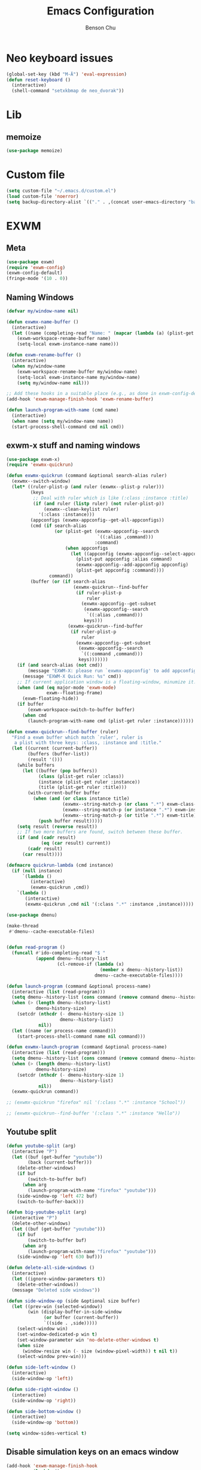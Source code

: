 #+TITLE: Emacs Configuration
#+AUTHOR: Benson Chu

* Neo keyboard issues
  #+BEGIN_SRC emacs-lisp
    (global-set-key (kbd "M-Ä") 'eval-expression)
    (defun reset-keyboard ()
      (interactive)
      (shell-command "setxkbmap de neo_dvorak"))
  #+END_SRC

* Lib
** memoize
   #+begin_src emacs-lisp
   (use-package memoize)
   #+end_src
* Custom file
  #+BEGIN_SRC emacs-lisp
  (setq custom-file "~/.emacs.d/custom.el")
  (load custom-file 'noerror)
  (setq backup-directory-alist `(("." . ,(concat user-emacs-directory "backups"))))
  #+END_SRC
* EXWM
** Meta
#+BEGIN_SRC emacs-lisp
(use-package exwm)
(require 'exwm-config)
(exwm-config-default)
(fringe-mode '(10 . 0))
#+END_SRC
** Naming Windows
   #+BEGIN_SRC emacs-lisp
     (defvar my/window-name nil)

     (defun exwmx-name-buffer ()
       (interactive)
       (let ((name (completing-read "Name: " (mapcar (lambda (a) (plist-get a :instance)) (exwmx-appconfig--get-all-appconfigs)))))
         (exwm-workspace-rename-buffer name)
         (setq-local exwm-instance-name name)))

     (defun exwm-rename-buffer ()
       (interactive)
       (when my/window-name
         (exwm-workspace-rename-buffer my/window-name)
         (setq-local exwm-instance-name my/window-name)
         (setq my/window-name nil)))

     ;; Add these hooks in a suitable place (e.g., as done in exwm-config-default)
     (add-hook 'exwm-manage-finish-hook 'exwm-rename-buffer)

     (defun launch-program-with-name (cmd name)
       (interactive)
       (when name (setq my/window-name name))
       (start-process-shell-command cmd nil cmd))
   #+END_SRC
** exwm-x stuff and naming windows
   #+BEGIN_SRC emacs-lisp
     (use-package exwm-x)
     (require 'exwmx-quickrun) 

     (defun exwmx-quickrun (command &optional search-alias ruler)
       (exwmx--switch-window)
       (let* ((ruler-plist-p (and ruler (exwmx--plist-p ruler)))
              (keys
               ;; Deal with ruler which is like (:class :instance :title)
               (if (and ruler (listp ruler) (not ruler-plist-p))
                   (exwmx--clean-keylist ruler)
                 '(:class :instance)))
              (appconfigs (exwmx-appconfig--get-all-appconfigs))
              (cmd (if search-alias
                       (or (plist-get (exwmx-appconfig--search
                                       `((:alias ,command)))
                                      :command)
                           (when appconfigs
                             (let ((appconfig (exwmx-appconfig--select-appconfig)))
                               (plist-put appconfig :alias command)
                               (exwmx-appconfig--add-appconfig appconfig)
                               (plist-get appconfig :command))))
                     command))
              (buffer (or (if search-alias
                              (exwmx-quickrun--find-buffer
                               (if ruler-plist-p
                                   ruler
                                 (exwmx-appconfig--get-subset
                                  (exwmx-appconfig--search
                                   `((:alias ,command)))
                                  keys)))
                            (exwmx-quickrun--find-buffer
                             (if ruler-plist-p
                                 ruler
                               (exwmx-appconfig--get-subset
                                (exwmx-appconfig--search
                                 `((:command ,command)))
                                keys)))))))
         (if (and search-alias (not cmd))
             (message "EXWM-X: please run `exwmx-appconfig' to add appconfig.")
           (message "EXWM-X Quick Run: %s" cmd))
         ;; If current application window is a floating-window, minumize it.
         (when (and (eq major-mode 'exwm-mode)
                    exwm--floating-frame)
           (exwm-floating-hide))
         (if buffer
             (exwm-workspace-switch-to-buffer buffer)
           (when cmd
             (launch-program-with-name cmd (plist-get ruler :instance))))))

     (defun exwmx-quickrun--find-buffer (ruler)
       "Find a exwm buffer which match `ruler', ruler is
        a plist with three keys: :class, :instance and :title."
       (let ((current (current-buffer))
             (buffers (buffer-list))
             (result '()))
         (while buffers
           (let ((buffer (pop buffers))
                 (class (plist-get ruler :class))
                 (instance (plist-get ruler :instance))
                 (title (plist-get ruler :title)))
             (with-current-buffer buffer
               (when (and (or class instance title)
                          (exwmx--string-match-p (or class ".*") exwm-class-name)
                          (exwmx--string-match-p (or instance ".*") exwm-instance-name)
                          (exwmx--string-match-p (or title ".*") exwm-title))
                 (push buffer result)))))
         (setq result (reverse result))
         ;; If two more buffers are found, switch between these buffer.
         (if (and (cadr result)
                  (eq (car result) current))
             (cadr result)
           (car result))))

     (defmacro quickrun-lambda (cmd instance)
       (if (null instance)
           `(lambda ()
              (interactive)
              (exwmx-quickrun ,cmd))
         `(lambda ()
            (interactive)
            (exwmx-quickrun ,cmd nil '(:class ".*" :instance ,instance)))))

     (use-package dmenu)            

     (make-thread 
      #'dmenu--cache-executable-files)


     (defun read-program ()
       (funcall #'ido-completing-read "$ "
                (append dmenu--history-list
                        (cl-remove-if (lambda (x)
                                        (member x dmenu--history-list))
                                      dmenu--cache-executable-files))))

     (defun launch-program (command &optional process-name)
       (interactive (list (read-program)))
       (setq dmenu--history-list (cons command (remove command dmenu--history-list)))
       (when (> (length dmenu--history-list)
                dmenu-history-size)
         (setcdr (nthcdr (- dmenu-history-size 1)
                         dmenu--history-list)
                 nil))
       (let ((name (or process-name command)))
         (start-process-shell-command name nil command)))

     (defun exwmx-launch-program (command &optional process-name)
       (interactive (list (read-program)))
       (setq dmenu--history-list (cons command (remove command dmenu--history-list)))
       (when (> (length dmenu--history-list)
                dmenu-history-size)
         (setcdr (nthcdr (- dmenu-history-size 1)
                         dmenu--history-list)
                 nil))
       (exwmx-quickrun command))

     ;; (exwmx-quickrun "firefox" nil '(:class ".*" :instance "School"))

     ;; (exwmx-quickrun--find-buffer '(:class ".*" :instance "Hello"))
   #+END_SRC
** Youtube split
   #+BEGIN_SRC emacs-lisp
     (defun youtube-split (arg)
       (interactive "P")
       (let ((buf (get-buffer "youtube"))
             (back (current-buffer)))
         (delete-other-windows)
         (if buf 
             (switch-to-buffer buf)
           (when arg
             (launch-program-with-name "firefox" "youtube")))
         (side-window-op 'left 472 buf)
         (switch-to-buffer-back)))

     (defun big-youtube-split (arg)
       (interactive "P")
       (delete-other-windows)
       (let ((buf (get-buffer "youtube")))
         (if buf
             (switch-to-buffer buf)
           (when arg
             (launch-program-with-name "firefox" "youtube")))
         (side-window-op 'left 630 buf)))

     (defun delete-all-side-windows ()
       (interactive)
       (let ((ignore-window-parameters t))
         (delete-other-windows))
       (message "Deleted side windows"))

     (defun side-window-op (side &optional size buffer)
       (let ((prev-win (selected-window))
             (win (display-buffer-in-side-window
                   (or buffer (current-buffer))
                   `((side . ,side)))))
         (select-window win)
         (set-window-dedicated-p win t)
         (set-window-parameter win 'no-delete-other-windows t)
         (when size
           (window-resize win (- size (window-pixel-width)) t nil t))
         (select-window prev-win)))

     (defun side-left-window ()
       (interactive)
       (side-window-op 'left))

     (defun side-right-window ()
       (interactive)
       (side-window-op 'right))

     (defun side-bottom-window ()
       (interactive)
       (side-window-op 'bottom))

     (setq window-sides-vertical t)
   #+END_SRC
** Disable simulation keys on an emacs window
   #+BEGIN_SRC emacs-lisp
     (add-hook 'exwm-manage-finish-hook
               (lambda ()
                 (when (and exwm-class-name (string= exwm-class-name "Emacs"))
                   (exwm-input-set-local-simulation-keys nil))))
   #+END_SRC
** Custom keymap
   #+BEGIN_SRC emacs-lisp
     (defmacro exec (body)
       `(lambda ()
          (interactive)
          ,body))

     (defun toggle-notifications ()
       (interactive)
       (shell-command "kill -s USR1 $(pidof deadd-notification-center)"))

     (define-prefix-command '*root-map*)
     ;(global-set-key (kbd "C-t") '*root-map*)
     (add-to-list 'exwm-input-prefix-keys ?\C-t)
     (defun simulate-C-t (arg)
       (interactive "P")
       (if (eq major-mode 'exwm-mode)
           (exwm-input--fake-key ?\C-t)
         (transpose-chars arg)))
     (define-key *root-map* (kbd "C-b") (lambda () (interactive) (switch-to-buffer nil)))
     (define-key *root-map* (kbd "C-t") 'simulate-C-t)
     (define-key *root-map* (kbd "c") 'multi-term)
     (define-key *root-map* (kbd "C-p") 'exwmx-launch-program)
     (define-key *root-map* (kbd "e") (quickrun-lambda "emacs" "emacs"))
     (define-key *root-map* (kbd "s") (quickrun-lambda "steam" nil))
     (define-key *root-map* (kbd "q") (quickrun-lambda "qutebrowser" nil))
     (define-key *root-map* (kbd "V") (quickrun-lambda "VBoxManage startvm \"Windows 7\"" "VirtualBox Machine"))
     (define-key *root-map* (kbd "r") 'exwmx-name-buffer)
     (define-key *root-map* (kbd ")") (lambda () (interactive) (leaving-computer) (shell-command "sleep 2s ; xset dpms force off")))
     (define-key *root-map* (kbd "C-n") 'switch-window)
     (define-key *root-map* (kbd "i") 'org-mru-clock-in)
     (define-key *root-map* (kbd "C-i") 'leaving-computer)
     (define-key *root-map* (kbd "C") 'org-resolve-clocks)
     (define-key *root-map* (kbd "j") 'org-clock-goto)
     (define-key *root-map* (kbd "n") 'toggle-notifications)

     (define-prefix-command '*window-map*)
     (define-key *root-map* (kbd "w") '*window-map*)
     (define-key *window-map* (kbd "y") 'youtube-split)
     (define-key *window-map* (kbd "Y") 'big-youtube-split)
     (define-key *window-map* (kbd "j") 'side-bottom-window)
     (define-key *window-map* (kbd "h") 'side-left-window)
     (define-key *window-map* (kbd "l") 'side-right-window)
     (define-key *window-map* (kbd "t") 'window-toggle-side-windows)
     (define-key *window-map* (kbd "d") 'delete-all-side-windows)

     (define-prefix-command '*firefox-map*)
     (define-key *firefox-map* (kbd "f") (quickrun-lambda "firefox" "firefox"))
     (define-key *firefox-map* (kbd "d") (quickrun-lambda "firefox" "development"))
     (define-key *firefox-map* (kbd "s") (quickrun-lambda "firefox" "school"))
     (define-key *firefox-map* (kbd "w") (quickrun-lambda "firefox" "work"))
     (define-key *firefox-map* (kbd "y") (quickrun-lambda "firefox" "youtube"))

     (define-key *root-map* (kbd "f") '*firefox-map*)

     (define-prefix-command '*music-map*)
     (define-key *music-map* (kbd "SPC") (exec (shell-command "clementine -t")))
     (define-key *music-map* (kbd "n") (exec (shell-command "clementine --next")))
     (define-key *music-map* (kbd "p") (exec (shell-command "clementine --previous")))
     (define-key *root-map* (kbd "m") '*music-map*)

     ;; Disable these
     (with-eval-after-load "ibuf-ext"
       (define-key ibuffer-mode-map (kbd "C-t") nil))
      (define-key dired-mode-map (kbd "C-t") nil)
   #+END_SRC
** Switch window
   #+BEGIN_SRC emacs-lisp
     (setq switch-window-input-style 'minibuffer)
   #+END_SRC
** Multimonitor support
#+BEGIN_SRC emacs-lisp
(require 'exwm-randr)
(exwm-randr-enable)
#+END_SRC
** Keybindings
#+BEGIN_SRC emacs-lisp
  (use-package transpose-frame)
  (setq exwm-input-global-keys
        `(([?\s-r] . exwm-reset)
          ([?\s-w] . exwm-workspace-switch)
          ([?\s-l] . lock-screen)
          ,@(mapcar (lambda (i)
                      `(,(kbd (format "s-%d" (mod (1+ i) 10))) .
                        (lambda ()
                          (interactive)
                          (exwm-workspace-switch-create ,i))))
                    (number-sequence 0 9))
          (,(kbd "s-b") . ivy-switch-buffer)
          (,(kbd "s-c") . org-capture)
          (,(kbd "s-h") . split-window-right)
          (,(kbd "s-t") . split-window-below)
          (,(kbd "s-n") . switch-window)
          (,(kbd "s-k") . ido-kill-buffer)
          (,(kbd "C-t") . *root-map*)
          (,(kbd "s-z") . resize-window)
          (,(kbd "s-s") . youtube-split)
          (,(kbd "s-n") . switch-to-next-buffer)
          (,(kbd "s-p") . switch-to-prev-buffer)
          (,(kbd "s-a") . my/toggle-keyboard)
          (,(kbd "s-!") . (lambda () (interactive) (exwm-workspace-move-window 0)))
          (,(kbd "s-@") . (lambda () (interactive) (exwm-workspace-move-window 1)))
          (,(kbd "s-#") . (lambda () (interactive) (exwm-workspace-move-window 2)))
          (,(kbd "s-$") . (lambda () (interactive) (exwm-workspace-move-window 3)))))

  (defun dvorak? ()
    (string-match-p "de(neo_dvorak)" 
                    (shell-command-to-string "setxkbmap -v | grep symbols")))

  (defun set-keyboard (layout)
    (shell-command (format "setxkbmap %s" layout)))

  (defun my/toggle-keyboard ()
    (interactive)
    (if (dvorak?)
        (set-keyboard "us")
      (set-keyboard "de neo_dvorak")))

  (global-set-key (kbd "M-T") 'flop-frame)
  (global-set-key (kbd "C-x p") 'launch-program)
  (global-set-key (kbd "M-…") 'multi-term)
  (global-set-key (kbd "C-ü") 'undo-tree-undo)

  (defun prompt-workspace (&optional prompt)
    "Prompt for a workspace, returning the workspace frame."
    (exwm-workspace--update-switch-history)
    (let* ((current-idx (exwm-workspace--position exwm-workspace--current))
           (history-add-new-input nil)  ;prevent modifying history
           (history-idx (read-from-minibuffer
                         (or prompt "Workspace: ")
                         (elt exwm-workspace--switch-history current-idx)
                         exwm-workspace--switch-map nil
                         `(exwm-workspace--switch-history . ,current-idx)))
           (workspace-idx (mod (1- (cl-position history-idx exwm-workspace--switch-history
                                       :test #'equal)) 
                               10)))
      (elt exwm-workspace--list workspace-idx)))

  (advice-add 'exwm-workspace--prompt-for-workspace
              :override
              #'prompt-workspace)
#+END_SRC
** Helper functions
#+BEGIN_SRC emacs-lisp

  (defvar wallpaper-path "/home/benson/.emacs.d/res/digital_space_universe_4k_8k-wide.jpg")
  (defvar live-wallpaper-path "/home/benson/MEGA/pictures/wallpapers/videos/bg.mp4")
  (setq i3-string "Xephyr -br -ac -noreset -resizeable -screen 1920x1080 :8 & sleep 1s; DISPLAY=:8 i3")
  (setq xfce4-string "Xephyr -br -ac -noreset -resizeable -screen 1920x1080 :8 & sleep 1s; DISPLAY=:8 xfce4-session")
  (setq kde-string "Xephyr -br -ac -noreset -resizeable -screen 1920x1080 :8 & sleep 1s; DISPLAY=:8 startkde")
  (defvar exwm-startup-programs
    '("megasync"
      "deadd-notification-center"
      "/usr/lib/kdeconnectd"
      ("compton -f -i .7 -b")
      ("/usr/lib/polkit-gnome/polkit-gnome-authentication-agent-1")
      ("/usr/lib/notification-daemon-1.0/notification-daemon")
      ("nm-applet")
      ))
  (defvar hard-drive-space "")

  (defun launch-i3 ()
    (interactive)
    (launch-program i3-string))

  (defun launch-xfce ()
    (interactive)
    (launch-program xfce4-string))

  (defun launch-kde ()
    (interactive)
    (launch-program kde-string))

  (defun lock-screen ()
    (interactive)
    (let ((res (shell-command-to-string "pgrep i3lock-fancy")))
      (when (zerop (length res))
        (shell-command "i3lock-fancy"))))

  (setq enable-recursive-minibuffers t)
  (defun counsel-shell-command ()
    "Forward to `shell-command'."
    (interactive)
    (ivy-read "Shell Command: "
              shell-command-history
              :caller 'counsel-shell-command))

  (defun dmenu-run ()
    (interactive)
    (shell-command "dmenu" nil "dmenu_run -b"))

  (defun call-startup-programs ()
    (dolist (program exwm-startup-programs)
      (if (listp program)
        (launch-program (car program) (cadr program))
        (launch-program program))))

  (defun setup-wallpaper ()
    (launch-program (concat "feh --bg-fill " wallpaper-path) "feh"))

  (defun setup-live-wallpaper () 
    (if (get-process "xwinwrap")
      (delete-process "xwinwrap"))
    (launch-program (concat "xwinwrap -ni -ov -g 1920x1080+1280+0 -s -st -sp -nf -- mpv --loop=inf -wid WID " live-wallpaper-path) "xwinwrap"))

  (defun get-hard-drive-space ()
    (shell-command-to-string "df -h -P -l ~/ | tail -n 1 | tr -s ' ' | cut -d ' ' -f 4"))

  (defun update-hard-drive-space-string ()
    (setq hard-drive-space
          (let ((space-left (get-hard-drive-space)))
            (propertize (concat " "
                                (substring space-left
                                           0
                                           (1- (length space-left))))
                        'face 'sml/time))))

  (defun display-hard-drive-space-mode ()
    (if (not (member 'hard-drive-space
                     global-mode-string))
        (add-to-list 'global-mode-string
                     'hard-drive-space
                     t)))
#+END_SRC
** Workspace WIP
   #+BEGIN_SRC emacs-lisp
     (defvar workspace-list '(("s" 0 "school")
                              ("y" 1 "youtube")
                              ("w" 2 "work")
                              ("r" 3 "research")
                              ("c" 4 "code"))
       "My custom workspace list")

     (defun workspace-switch-prompt ()
       (exwm-workspace--update-switch-history)
       (let* ((current-workspace (exwm-workspace--position exwm-workspace--current))
              (workspace-string (elt exwm-workspace--switch-history current-workspace)))
         (mapcar (lambda (x)
                   (setq workspace-string
                         (replace-regexp-in-string (number-to-string (cadr x))
                                                   (caddr x)
                                                   workspace-string)))
                 workspace-list)
         workspace-string))

     (defun my-workspace-switch ()
       (interactive)
       (let* ((letter (read-char (workspace-switch-prompt)))
             (ws-info (assoc (char-to-string letter)
                             workspace-list)))
         (if ws-info
           (exwm-workspace-switch (cadr ws-info))
           (exwm-workspace-switch (string-to-number
                                   (char-to-string
                                    letter))))))

     (global-set-key (kbd "s-w") 'my-workspace-switch)
     (global-set-key (kbd "s-l") '(lambda () (interactive) (launch-program "i3lock-fancy")))
   #+END_SRC
** Simulation keys
#+BEGIN_SRC emacs-lisp
(setq exwm-input-simulation-keys
 '(
    ;; movement
    ([?\C-b] . left)
    ([?\M-b] . C-left)
    ([?\C-f] . right)
    ([?\M-f] . C-right)
    ([?\C-p] . up)
    ([?\C-n] . down)
    ([?\C-a] . home)
    ([?\C-e] . end)
    ([?\M-v] . prior)
    ([?\C-v] . next)
    ([?\C-d] . delete)
    ([?\M-d] . backspace)
    ([?\C-k] . (S-end delete))
    ;; cut/paste.
    ([?\C-w] . ?\C-x)
    ([?\M-w] . ?\C-c)
    ([?\C-y] . ?\C-v)
    ;; search
    ([?\C-s] . ?\C-f)
    ([?\C-.] . ?\C-w)
    ([?\C-/] . ?\C-z)
    ([?\M-s] . ?\C-s)
))
#+END_SRC

** Startup

*** Emacs server, startup programs, wallpaper
#+BEGIN_SRC emacs-lisp
  (add-hook 'exwm-init-hook 'server-start)

  ; Reminder: Hooks execute in order. Make sure megasync launches after systemtray is enabled
  (add-hook 'exwm-init-hook 'call-startup-programs)
  (add-hook 'exwm-init-hook 'setup-wallpaper)

  (defun my/setup-screens ()
    (interactive)
    (let ((primary (shell-command-to-string "xrandr --query | grep ' connected' | grep eDP | cut -d ' ' -f 1 | tr -d '\n'"))
          (secondary (shell-command-to-string "xrandr --query | grep ' connected' | grep -v eDP | cut -d ' ' -f 1 | tr -d '\n'")))
      (setq exwm-randr-workspace-output-plist `(0 ,primary 1 ,primary 2 ,secondary 3 ,secondary))
      (when (and (> (length secondary) 0)
                 (string= "yes" (completing-read (format "Monitor %s detected. Setup? " secondary) '("yes" "no"))))
        (let* ((response (completing-read (format "Resolution for %s? " secondary) '("2560x1440" "1920x1080" "3840x2160") nil t "^"))
               (length (string-to-number (substring response 0 4)))
               (height (string-to-number (substring response 5 9))))
          (shell-command (format "xrandr --output %s --mode %s --above %s" secondary response primary))
          (let ((pos (completing-read "Position? " '("left-of" "above") nil t "^")))
            (shell-command (format "xrandr --output %s --%s %s" secondary pos primary))))))
    (setup-wallpaper))
  (add-hook 'exwm-init-hook 'my/setup-screens)

#+END_SRC

*** System tray, display time, display battery, display hard-drive-space
 #+BEGIN_SRC emacs-lisp   
   (require 'exwm-systemtray)
   (exwm-systemtray-enable)
   (setq display-time-day-and-date t)

   (defvar my/exclude-buffer-modes '(helm-major-mode messages-buffer-mode special-mode))

   (defun my-buffer-predicate (buf)
     (with-current-buffer buf
       (if (memq major-mode my/exclude-buffer-modes)
           nil
         (exwm-layout--other-buffer-predicate buf))))

   (add-hook 'exwm-init-hook
             (lambda ()
               (interactive) 
               (modify-all-frames-parameters
		'((buffer-predicate . my-buffer-predicate)))))

   ;(add-to-list 'default-frame-alist '(alpha . (85 . 50)))
   (setq window-system-default-frame-alist '((x . ((alpha . (85 . 50)) ))))
   ;Display hard drive space

   (add-hook 'display-time-hook 'update-hard-drive-space-string)

   (display-time-mode)
   (display-battery-mode)
   (display-hard-drive-space-mode)
 #+END_SRC

** Shutdown
   #+BEGIN_SRC emacs-lisp
     (add-hook 'exwm-exit-hook 'org-save-all-org-buffers)
     (add-hook 'exwm-exit-hook 'save-org-agenda-files)
     (eval-after-load "term"
       '(progn 
          (define-key term-raw-map (kbd "C-c C-y") 'term-paste)
          (define-key term-raw-map (kbd "M-x") 'helm-M-x)))
   #+END_SRC
** Xephyr launches in tiling-mode
   #+BEGIN_SRC emacs-lisp
     (setq exwm-manage-configurations `(((equal exwm-class-name "Xephyr")
                                         floating nil 
                                         char-mode t
                                         fullscreen t)
                                        ((equal exwm-class-name "plasmashell")
                                         floating t)))

   #+END_SRC
** Wallpaper
   #+BEGIN_SRC emacs-lisp
   (setq wallpaper-path "/home/benson/.emacs.d/res/digital_space_universe_4k_8k-wide.jpg")
   #+END_SRC
* Emacs
** Reload Config
 #+BEGIN_SRC emacs-lisp
 (defun reload-config () (interactive) (load-file "~/.emacs.d/init.el"))
 #+END_SRC
** Select Help Window
 #+BEGIN_SRC emacs-lisp
 (setq help-window-select t)
 #+END_SRC
** Multi-term
 #+BEGIN_SRC emacs-lisp
   (use-package multi-term)
   (define-key term-mode-map (kbd "M-'") 'scroll-down)
   (unbind-key (kbd "C-t") term-mode-map)
   (add-hook 'term-mode-hook
	     (lambda ()
	       (add-to-list 'term-bind-key-alist '("M-[" . multi-term-prev))
	       (add-to-list 'term-bind-key-alist '("M-]" . multi-term-next))
	       (add-to-list 'term-bind-key-alist '("M-'" . scroll-down))
	       (add-to-list 'term-bind-key-alist '("C-t" . *root-map*))))
 #+END_SRC
** resize-window
#+BEGIN_SRC emacs-lisp
(use-package resize-window)
(global-set-key (kbd "M-1") 'resize-window)
#+END_SRC
** which-key
#+BEGIN_SRC emacs-lisp
  (use-package which-key)
  (setq which-key-idle-delay 3)
  (which-key-mode)
#+END_SRC
** beacon
   #+BEGIN_SRC emacs-lisp
     (use-package beacon)
     (beacon-mode 1)
     (setq beacon-color "#006400")
   #+END_SRC
** Volume
   #+BEGIN_SRC emacs-lisp
   (use-package volume)
   (global-set-key (kbd "C-c v") 'volume)
   #+END_SRC
** Dashboard
   #+BEGIN_SRC emacs-lisp
   (use-package dashboard)
   ;(dashboard-setup-startup-hook)
   #+END_SRC
** undo-tree
#+BEGIN_SRC emacs-lisp
(use-package undo-tree)
#+END_SRC
* Look and feel
** Theme
 #+BEGIN_SRC emacs-lisp
 (use-package color-theme-modern)
 (load-theme 'calm-forest t)
 #+END_SRC

** Font
 #+BEGIN_SRC emacs-lisp
   ;;(set-face-attribute 'default t :font "Dotsies Training Wheels-20")
   ;;(add-to-list 'default-frame-alist '(font . "Dotsies Training Wheels-20"))
   ;; (set-default-font "LinuxLibertine")
   ;; (set-default-font "Hack 10")
   ;; (set-default-font "UbuntuMono 11")
   ;; (set-default-font "OfficeCodePro 11")
   (if (eq system-type 'windows-nt)
       (set-frame-font "Roboto Mono 10")
     (set-frame-font "RobotoMono 11")
     (let ((font
	    (format "%s"
		    "RobotoMono-11"
		    ;; "Tamzen"
		    ;; "SourceCodePro"
		    ;; "Gohu Gohufont"
		    )))
       (add-to-list 'default-frame-alist `(font . ,font))))
   ;; (set-frame-font "Menlo")
   (defun reading-buffer ()
     (interactive)
      (setq buffer-face-mode-face '(:family "LinuxLibertine" :height 200))
      (buffer-face-mode))
 #+END_SRC
** mode-line
*** Powerline
**** Test new mode-line
#+BEGIN_SRC emacs-lisp
  (defun my-airline-theme ()
    "Set the airline mode-line-format"
    (interactive)
    (setq-default mode-line-format
          '("%e"
            (:eval
             (let* ((active (powerline-selected-window-active))
                (separator-left (intern (format "powerline-%s-%s"
                                (powerline-current-separator)
                                (car powerline-default-separator-dir))))
                (separator-right (intern (format "powerline-%s-%s"
                                 (powerline-current-separator)
                                 (cdr powerline-default-separator-dir))))
                (mode-line-face (if active 'mode-line 'mode-line-inactive))
                (visual-block (if (featurep 'evil)
                          (and (evil-visual-state-p)
                           (eq evil-visual-selection 'block))
                        nil))
                (visual-line (if (featurep 'evil)
                         (and (evil-visual-state-p)
                          (eq evil-visual-selection 'line))
                       nil))
                (current-evil-state-string (if (featurep 'evil)
                               (upcase (concat (symbol-name evil-state)
                                       (cond (visual-block "-BLOCK")
                                         (visual-line "-LINE"))))
                             nil))

                (outer-face
                 (if (powerline-selected-window-active)
                 (if (featurep 'evil)
                     (cond ((eq evil-state (intern "normal"))  'airline-normal-outer)
                       ((eq evil-state (intern "insert"))  'airline-insert-outer)
                       ((eq evil-state (intern "visual"))  'airline-visual-outer)
                       ((eq evil-state (intern "replace")) 'airline-replace-outer)
                       ((eq evil-state (intern "emacs"))   'airline-emacs-outer)
                       (t                                  'airline-normal-outer))
                   'airline-normal-outer)
                   'powerline-inactive1))

                (inner-face
                 (if (powerline-selected-window-active)
                 (if (featurep 'evil)
                     (cond ((eq evil-state (intern "normal")) 'airline-normal-inner)
                       ((eq evil-state (intern "insert")) 'airline-insert-inner)
                       ((eq evil-state (intern "visual")) 'airline-visual-inner)
                       ((eq evil-state (intern "replace")) 'airline-replace-inner)
                       ((eq evil-state (intern "emacs"))   'airline-emacs-inner)
                       (t                                 'airline-normal-inner))
                   'airline-normal-inner)
                   'powerline-inactive2))

                (center-face
                 (if (powerline-selected-window-active)
                 (if (featurep 'evil)
                     (cond ((eq evil-state (intern "normal")) 'airline-normal-center)
                       ((eq evil-state (intern "insert")) 'airline-insert-center)
                       ((eq evil-state (intern "visual")) 'airline-visual-center)
                       ((eq evil-state (intern "replace")) 'airline-replace-center)
                       ((eq evil-state (intern "emacs"))   'airline-emacs-center)
                       (t                                 'airline-normal-center))
                   'airline-normal-center)
                   'airline-inactive3))

                ;; Left Hand Side
                (lhs-mode (if (featurep 'evil)
                      (list
                       ;; Evil Mode Name
                       (powerline-raw (concat " " current-evil-state-string " ") outer-face)
                       (funcall separator-left outer-face inner-face)
                       ;; Modified string
                       (powerline-raw "%*" inner-face 'l)
                       )
                      (list
                       ;; Modified string
                       (powerline-raw "%*" outer-face 'l)
                       ;; Separator >
                       (powerline-raw " " outer-face)
                       (funcall separator-left outer-face inner-face))))

                (lhs-rest (list
                       ;; ;; Separator >
                       ;; (powerline-raw (char-to-string #x2b81) inner-face 'l)

                       ;; Eyebrowse current tab/window config
                       (if (featurep 'eyebrowse)
                       (powerline-raw (concat " " (eyebrowse-mode-line-indicator)) inner-face))

                       ;; Git Branch
                       (powerline-raw (airline-get-vc) inner-face)

                       ;; Separator >
                       (powerline-raw " " inner-face)
                       (funcall separator-left inner-face center-face)

                       ;; Directory
                       ;(when (eq airline-display-directory 'airline-directory-shortened)
                       ;  (powerline-raw (airline-shorten-directory default-directory airline-shortened-directory-length) center-face 'l))
                       ;(when (eq airline-display-directory 'airline-directory-full)
                       ;  (powerline-raw default-directory center-face 'l))
                       ;(when (eq airline-display-directory nil)
                       ;  (powerline-raw " " center-face))

                       ;; Buffer ID
                       ;; (powerline-buffer-id center-face)
                       ;; (powerline-raw "%b" center-face)
                       (powerline-buffer-id center-face)

                       (powerline-major-mode center-face 'l)
                       (powerline-process center-face)
                       ;(powerline-minor-modes center-face 'l)

                       ;; Current Function (which-function-mode)
                       (when (and (boundp 'which-func-mode) which-func-mode)
                     ;; (powerline-raw which-func-format 'l nil))
                     (powerline-raw which-func-format center-face 'l))

                       ;; ;; Separator >
                       ;; (powerline-raw " " center-face)
                       ;; (funcall separator-left mode-line face1)

                       (when (boundp 'erc-modified-channels-object)
                     (powerline-raw erc-modified-channels-object center-face 'l))

                       ;; ;; Separator <
                       ;; (powerline-raw " " face1)
                       ;; (funcall separator-right face1 face2)
                     ))

                (lhs (append lhs-mode lhs-rest))

                ;; Right Hand Side
                (rhs (list (powerline-raw global-mode-string center-face 'r)

                       ;; ;; Separator <
                       ;; (powerline-raw (char-to-string #x2b83) center-face 'l)

                       ;; Minor Modes
                       ;(powerline-minor-modes center-face 'l)
                       ;; (powerline-narrow center-face 'l)

                       ;; Subseparator <
                       (powerline-raw (char-to-string airline-utf-glyph-subseparator-right) center-face 'l)

                       ;; Major Mode
                       ;(powerline-major-mode center-face 'l)
                       ;(powerline-process center-face)

                       ;; Separator <
                       (powerline-raw " " center-face)
                       (funcall separator-right center-face inner-face)

                       ;; Buffer Size
                       (when powerline-display-buffer-size
                     (powerline-buffer-size inner-face 'l))

                       ;; Mule Info
                       (when powerline-display-mule-info
                     (powerline-raw mode-line-mule-info inner-face 'l))

                       (powerline-raw " " inner-face)

                       ;; Separator <
                       (funcall separator-right inner-face outer-face)

                       ;; LN charachter
                       (powerline-raw (char-to-string airline-utf-glyph-linenumber) outer-face 'l)

                       ;; Current Line
                       (powerline-raw "%4l" outer-face 'l)
                       (powerline-raw ":" outer-face 'l)
                       ;; Current Column
                       (powerline-raw "%3c" outer-face 'r)

                       ;; % location in file
                       (powerline-raw "%6p" outer-face 'r)

                       ;; position in file image
                       (when powerline-display-hud
                     (powerline-hud inner-face outer-face)))
                 ))

               ;; Combine Left and Right Hand Sides
               (concat (powerline-render lhs)
                   (powerline-fill center-face (powerline-width rhs))
                   (powerline-render rhs))))))
    (powerline-reset)
    (kill-local-variable 'mode-line-format))

    (defun my-show-minor-modes ()
    "Set the airline mode-line-format"
    (interactive)
    (setq-default mode-line-format
          '("%e"
            (:eval
             (let* ((active (powerline-selected-window-active))
                (separator-left (intern (format "powerline-%s-%s"
                                (powerline-current-separator)
                                (car powerline-default-separator-dir))))
                (separator-right (intern (format "powerline-%s-%s"
                                 (powerline-current-separator)
                                 (cdr powerline-default-separator-dir))))
                (mode-line-face (if active 'mode-line 'mode-line-inactive))
                (visual-block (if (featurep 'evil)
                          (and (evil-visual-state-p)
                           (eq evil-visual-selection 'block))
                        nil))
                (visual-line (if (featurep 'evil)
                         (and (evil-visual-state-p)
                          (eq evil-visual-selection 'line))
                       nil))
                (current-evil-state-string (if (featurep 'evil)
                               (upcase (concat (symbol-name evil-state)
                                       (cond (visual-block "-BLOCK")
                                         (visual-line "-LINE"))))
                             nil))

                (outer-face
                 (if (powerline-selected-window-active)
                 (if (featurep 'evil)
                     (cond ((eq evil-state (intern "normal"))  'airline-normal-outer)
                       ((eq evil-state (intern "insert"))  'airline-insert-outer)
                       ((eq evil-state (intern "visual"))  'airline-visual-outer)
                       ((eq evil-state (intern "replace")) 'airline-replace-outer)
                       ((eq evil-state (intern "emacs"))   'airline-emacs-outer)
                       (t                                  'airline-normal-outer))
                   'airline-normal-outer)
                   'powerline-inactive1))

                (inner-face
                 (if (powerline-selected-window-active)
                 (if (featurep 'evil)
                     (cond ((eq evil-state (intern "normal")) 'airline-normal-inner)
                       ((eq evil-state (intern "insert")) 'airline-insert-inner)
                       ((eq evil-state (intern "visual")) 'airline-visual-inner)
                       ((eq evil-state (intern "replace")) 'airline-replace-inner)
                       ((eq evil-state (intern "emacs"))   'airline-emacs-inner)
                       (t                                 'airline-normal-inner))
                   'airline-normal-inner)
                   'powerline-inactive2))

                (center-face
                 (if (powerline-selected-window-active)
                 (if (featurep 'evil)
                     (cond ((eq evil-state (intern "normal")) 'airline-normal-center)
                       ((eq evil-state (intern "insert")) 'airline-insert-center)
                       ((eq evil-state (intern "visual")) 'airline-visual-center)
                       ((eq evil-state (intern "replace")) 'airline-replace-center)
                       ((eq evil-state (intern "emacs"))   'airline-emacs-center)
                       (t                                 'airline-normal-center))
                   'airline-normal-center)
                   'airline-inactive3))

                ;; Left Hand Side
                (lhs-mode (if (featurep 'evil)
                      (list
                       ;; Evil Mode Name
                       (powerline-raw (concat " " current-evil-state-string " ") outer-face)
                       (funcall separator-left outer-face inner-face)
                       ;; Modified string
                       (powerline-raw "%*" inner-face 'l)
                       )
                      (list
                       ;; Modified string
                       (powerline-raw "%*" outer-face 'l)
                       ;; Separator >
                       (powerline-raw " " outer-face)
                       (funcall separator-left outer-face inner-face))))

                (lhs-rest (list
                       ;; ;; Separator >
                       ;; (powerline-raw (char-to-string #x2b81) inner-face 'l)

                       ;; Eyebrowse current tab/window config
                       (if (featurep 'eyebrowse)
                       (powerline-raw (concat " " (eyebrowse-mode-line-indicator)) inner-face))

                       ;; Git Branch
                       (powerline-raw (airline-get-vc) inner-face)

                       ;; Separator >
                       (powerline-raw " " inner-face)
                       (funcall separator-left inner-face center-face)

                       ;; Directory
                       ;(when (eq airline-display-directory 'airline-directory-shortened)
                       ;  (powerline-raw (airline-shorten-directory default-directory airline-shortened-directory-length) center-face 'l))
                       ;(when (eq airline-display-directory 'airline-directory-full)
                       ;  (powerline-raw default-directory center-face 'l))
                       ;(when (eq airline-display-directory nil)
                       ;  (powerline-raw " " center-face))

                       ;; Buffer ID
                       ;; (powerline-buffer-id center-face)
                       ;; (powerline-raw "%b" center-face)
                       (powerline-buffer-id center-face)

                       (powerline-major-mode center-face 'l)
                       (powerline-process center-face)
                       (powerline-minor-modes center-face 'l)

                       ;; Current Function (which-function-mode)
                       (when (and (boundp 'which-func-mode) which-func-mode)
                     ;; (powerline-raw which-func-format 'l nil))
                     (powerline-raw which-func-format center-face 'l))

                       ;; ;; Separator >
                       ;; (powerline-raw " " center-face)
                       ;; (funcall separator-left mode-line face1)

                       (when (boundp 'erc-modified-channels-object)
                     (powerline-raw erc-modified-channels-object center-face 'l))

                       ;; ;; Separator <
                       ;; (powerline-raw " " face1)
                       ;; (funcall separator-right face1 face2)
                     ))

                (lhs (append lhs-mode lhs-rest))

                ;; Right Hand Side
                (rhs (list (powerline-raw global-mode-string center-face 'r)

                       ;; ;; Separator <
                       ;; (powerline-raw (char-to-string #x2b83) center-face 'l)

                       ;; Minor Modes
                       ;(powerline-minor-modes center-face 'l)
                       ;; (powerline-narrow center-face 'l)

                       ;; Subseparator <
                       (powerline-raw (char-to-string airline-utf-glyph-subseparator-right) center-face 'l)

                       ;; Major Mode
                       ;(powerline-major-mode center-face 'l)
                       ;(powerline-process center-face)

                       ;; Separator <
                       (powerline-raw " " center-face)
                       (funcall separator-right center-face inner-face)

                       ;; Buffer Size
                       (when powerline-display-buffer-size
                     (powerline-buffer-size inner-face 'l))

                       ;; Mule Info
                       (when powerline-display-mule-info
                     (powerline-raw mode-line-mule-info inner-face 'l))

                       (powerline-raw " " inner-face)

                       ;; Separator <
                       (funcall separator-right inner-face outer-face)

                       ;; LN charachter
                       (powerline-raw (char-to-string airline-utf-glyph-linenumber) outer-face 'l)

                       ;; Current Line
                       (powerline-raw "%4l" outer-face 'l)
                       (powerline-raw ":" outer-face 'l)
                       ;; Current Column
                       (powerline-raw "%3c" outer-face 'r)

                       ;; % location in file
                       (powerline-raw "%6p" outer-face 'r)

                       ;; position in file image
                       (when powerline-display-hud
                     (powerline-hud inner-face outer-face)))
                 ))

               ;; Combine Left and Right Hand Sides
               (concat (powerline-render lhs)
                   (powerline-fill center-face (powerline-width rhs))
                   (powerline-render rhs))))))
    (powerline-reset)
    (kill-local-variable 'mode-line-format))
#+END_SRC
**** Config
 #+BEGIN_SRC emacs-lisp#
 (use-package powerline)
 (use-package airline-themes)

 (setq powerline-default-separator 'arrow)
 (load-theme 'airline-powerlineish)
 (my-airline-theme)
 (setq battery-mode-line-format "[%b%p%%%%]")
 #+END_SRC
*** Smart Mode Line
    #+BEGIN_SRC emacs-lisp
      (use-package smart-mode-line-powerline-theme)
      (use-package smart-mode-line)
      (require 'smart-mode-line-powerline-theme)
      (require 'smart-mode-line)
      (setq sml/theme 'powerline)
      ;; (add-to-list 
      ;;  'after-make-frame-functions
      ;;  (lambda (&optional x)
      ;;    (require 'smart-mode-line-powerline-theme)
      ;;    (require 'smart-mode-line)
      ;;    (setq sml/theme 'powerline)
      ;;    (sml/setup)))
    #+END_SRC
*** Ocodo
    #+BEGIN_SRC emacs-lisp#
    (use-package ocodo-svg-modelines)
    #+END_SRC
** Splash image
   #+BEGIN_SRC emacs-lisp
   (setq fancy-splash-image "~/.emacs.d/res/icon.png")
   #+END_SRC
* Navigation
** IDO
 #+BEGIN_SRC emacs-lisp
 (use-package ido)
 (ido-mode t)
 #+END_SRC
** Helm & counsel/ivy
 #+BEGIN_SRC emacs-lisp
   (use-package helm)
   (require 'helm-config)
   ;(helm-mode 1)
   ;(setq ivy-initial-inputs-alist nil)
   (use-package ivy)
   (use-package smex)
   (use-package counsel)
   (ivy-mode 1)

   ;(advice-add 'ivy-completion-in-region :before (lambda (start end collection &optional predicate) (insert " ")))

   (add-to-list 'ivy-initial-inputs-alist '(org-refile . ""))
   (add-to-list 'ivy-initial-inputs-alist '(org-agenda-refile . ""))
   (add-to-list 'ivy-initial-inputs-alist '(org-capture-refile . ""))
   (add-to-list 'ivy-initial-inputs-alist '(counsel-M-x . ""))

   (define-key ivy-minibuffer-map (kbd "<return>") 'ivy-alt-done)
   (define-key ivy-minibuffer-map (kbd "C-<return>") 'ivy-done)
   (global-set-key (kbd "C-h M-x") 'helm-M-x)
   (global-set-key (kbd "M-x") 'counsel-M-x)
 #+END_SRC
** Swiper or counsel-grep
   #+BEGIN_SRC emacs-lisp
     (global-set-key (kbd "C-s") 'counsel-grep-or-swiper)
     (setq counsel-grep-base-command "grep --ignore-case -E -n -e %s %s")
   #+END_SRC
** help should still use regular search
   #+begin_src emacs-lisp
     (define-key Info-mode-map (kbd "C-s") 'isearch-forward)
   #+end_src
** transpose-frame
#+BEGIN_SRC emacs-lisp

#+END_SRC
** Evil mode
#+BEGIN_SRC emacs-lisp
  (use-package evil)
  (global-set-key (kbd "C-z") 'evil-local-mode)
  (setq evil-insert-state-modes nil)  
  (setq evil-motion-state-modes nil)
  (setq evil-default-state 'emacs)
  (evil-set-initial-state 'term-mode 'emacs)
  (evil-set-initial-state 'help-mode 'emacs)
  (evil-mode 1)
#+END_SRC
** Ace window
#+BEGIN_SRC emacs-lisp
(use-package switch-window)
(global-set-key (kbd "C-x o") 'switch-window)
(setq switch-window-shortcut-style 'qwerty)
(setq switch-window-qwerty-shortcuts
      '("a" "o" "e" "u" "i" "d" "h" "t" "n" "s"))
#+END_SRC
** ibuffer
*** Keybindings
#+BEGIN_SRC emacs-lisp
(global-set-key (kbd "C-x C-b") 'ibuffer)
#+END_SRC
*** Config
#+BEGIN_SRC emacs-lisp
  (require 'ibuf-ext)
  (autoload 'ibuffer "ibuffer" "List buffers." t)
  (add-to-list 'ibuffer-never-show-predicates
               '(lambda (buf)
                  (with-current-buffer buf
                    (eq major-mode 'helm-major-mode))))

  (setq ibuffer-saved-filter-groups
        '(("General"
           ("X-Windows"       (mode . exwm-mode))
           ("Terminals"       (mode . term-mode))
           ("emacs-config"    (or (filename . ".emacs.d")
                                  (filename . "emacs-config")))
           ("code-aux"        (or (mode . slime-repl-mode)
                                  (mode . magit-status-mode)
                                  (mode . ein:notebooklist-mode)
                                  (mode . cider-repl-mode)
                                  (mode . comint-mode)
                                  (mode . makefile-gmake-mode)))
           ("code"            (or (mode . clojure-mode)
                                  (mode . csharp-mode)
                                  (mode . c++-mode)
                                  (mode . c-mode)
                                  (mode . scala-mode)
                                  (mode . emacs-lisp-mode)
                                  (mode . java-mode)
                                  (mode . js-mode)
                                  (mode . python-mode)
                                  (mode . ng2-ts-mode)
                                  (mode . lisp-mode)
                                  (mode . ein:notebook-multilang-mode)))
           ("web"             (or (mode . web-mode)
                                  (mode . mhtml-mode)
                                  (mode . js2-mode)
                                  (mode . css-mode)))
           ("Org Mode"        (not or (not mode . org-mode)
                                      (directory-name . "agenda")))
           ("text"            (filename . "\\.txt"))
           ("pdfs"            (or (mode . doc-view-mode)
                                  (mode . pdf-view-mode)))
           ("Agenda Buffers"  (mode . org-agenda-mode))
           ("Agenda Files"    (mode . org-mode))
           ("folders"         (mode . dired-mode))
           ("Help"            (or (name . "\*Help\*")
                                  (name . "\*Apropos\*")
                                  (name . "\*info\*"))))))

  (setq ibuffer-show-empty-filter-groups nil)

  (add-hook 'ibuffer-mode-hook
            '(lambda ()
               (ibuffer-auto-mode 1)
               (ibuffer-switch-to-saved-filter-groups "General")
               (ibuffer-do-sort-by-alphabetic)))
#+END_SRC
*** Custom Filters
#+BEGIN_SRC emacs-lisp
  (eval-after-load "ibuf-ext"
    '(define-ibuffer-filter directory-name
         "Filter files in the agenda folder"
       (:description "agenda")
       (and (buffer-file-name buf) 
            (string-match qualifier
                          (buffer-file-name buf)))))

  ;(add-hook 'exwm-workspace-switch-hook 'ibuffer)
#+END_SRC
** Ace jump
#+BEGIN_SRC emacs-lisp
(use-package ace-jump-mode)
(global-set-key (kbd "C-c SPC") 'ace-jump-mode)
(global-set-key (kbd "C-c j") 'ace-jump-line-mode)
#+END_SRC
* Tools
** Encryption
#+BEGIN_SRC emacs-lisp
  (require 'epa-file)
  (epa-file-enable)
  (setq epa-pinentry-mode 'loopback)
  (setq epa-file-cache-passphrase-for-symmetric-encryption t)
#+END_SRC
** Org Mode
*** Keybindings and customization
#+BEGIN_SRC emacs-lisp
  (use-package org)
  (require 'org-agenda)
  (global-set-key (kbd "M-–") (lambda () (interactive) (org-agenda "" "p")))
  (global-set-key (kbd "M-•") (lambda () (interactive) (org-agenda "" "n")))
  (global-set-key "\C-cl" 'org-store-link)
  (global-set-key "\C-ca" 'org-agenda)
  (global-set-key (kbd "M-∀") 'org-agenda)
  (global-set-key "\C-cc" 'org-capture)
  (global-set-key "\C-cb" 'org-iswitchb)
  (global-set-key (kbd "<f5>") 'org-agenda)
  (global-set-key (kbd "<f11>") (lambda () (interactive) (org-agenda "" "p")))
  (global-set-key (kbd "<f9>") 'org-capture)
  (global-set-key (kbd "<f12>") (lambda () (interactive) (org-agenda "" "n")))
  (global-set-key (kbd "C-x C-o") 'org-agenda)
  (define-key org-mode-map (kbd "C-c SPC") nil)
  (define-key org-agenda-mode-map (kbd "a") 'org-agenda)
  (setq org-src-window-setup 'current-window)

  (add-hook 'org-mode-hook (lambda () (visual-line-mode 1)))

  (setq org-list-allow-alphabetical t)

  ;; This is for safety
  (define-key org-mode-map (kbd "C-S-<backspace>") 
    (lambda (arg)
      (interactive "P")
      (if (string= "yes" (completing-read "Are you sure you want to use that keybinding? " '("yes" "no")))
          (kill-whole-line arg)
        (org-cut-subtree))))
#+END_SRC
**** Face
     #+BEGIN_SRC emacs-lisp
       (when (not (eq system-type 'windows-nt))
         (setq org-ellipsis " "))
     #+END_SRC
**** My Template                                                     :BROKEN:
     #+BEGIN_SRC emacs-lisp
       ;; (add-to-list 'org-structure-template-alist
       ;;  '("sv" . "#+BEGIN_SRC ? :results value\n\n#+END_SRC"))
       ;; (add-to-list 'org-structure-template-alist
       ;;  '("so" . "#+BEGIN_SRC ? :results output\n\n#+END_SRC"))
     #+END_SRC
*** Capture templates
#+BEGIN_SRC emacs-lisp
  (setq org-default-notes-file "~/MEGA/org-old/notes.org")
  (setq org-capture-templates
        '(("t" "Todo" entry (file "~/MEGA/org/agenda/refile.org")
           "* STUFF %?\n  :PROPERTIES:\n  :CREATED: %U\n  :VIEWING: %a\n  :END:")
          ("r" "Review" entry (file+function "~/MEGA/org/entries/reviews.gpg" setup-automatic-review)
           (file "~/MEGA/org/templates/review-interactive-entry.org"))
          ("rt" "Review Task" entry (file+headline "~/MEGA/org/entries/reviews.gpg" "Tasks")
           "* TODO %?")
          ("d" "Dream" entry (file+olp+datetree "~/MEGA/org/entries/dream.org")
           "* %?")
          ("D" "Distracted" entry (file "~/MEGA/org/agenda/refile.org")
           "* TODO %?" :clock-in t :clock-resume t)
          ("T" "New Task" entry (file "~/MEGA/org/agenda/refile.org")
           "* TODO %?" :clock-in t :clock-keep t)
          ("m" "Money" plain (file "~/MEGA/org/entries/finances/ledger.ledger")
           (file "~/MEGA/org/templates/basic.ledger") :unnarrowed t :empty-lines 1)
          ("c" "Record Comms Message" entry (file+olp+datetree "~/MEGA/org/entries/comms.org")
           "* TODO %?")
          ("j" "Journal")
          ("je" "Journal Entry" entry (file+olp+datetree "~/MEGA/org/entries/journal.gpg")
           "* %<%R> %?\n%U\n\n")
          ("jp" "Plan your day" entry (file+olp+datetree "~/MEGA/org/entries/journal.gpg")
           (file "~/MEGA/org/templates/daily-plan.org"))
          ("C" "Create checklist")
          ("Cc" "Conference Via Bus" entry (file "~/MEGA/org/agenda/refile.org")
           (file "~/MEGA/org/checklists/conference.org")
           :conference/airplane nil)
          ("Cm" "Morning routine" entry (file "~/MEGA/org/entries/routines.org")
           (file "~/MEGA/org/checklists/mornings.org"))
          ("Cn" "Nightly routine" entry (file "~/MEGA/org/entries/routines.org")
           (file "~/MEGA/org/checklists/nights.org"))
          ("y" "Elfeed YouTube" entry (file+olp "~/MEGA/org/agenda/agenda.org" "rewards" "Videos")
           "* TODO %(identity elfeed-link-org-capture)")
          ("p" "Protocol" entry (file "~/MEGA/org/agenda/refile.org")
           "* STUFF %^{Title}\nSource: %u, %c\n #+BEGIN_QUOTE\n%i\n#+END_QUOTE\n\n\n%?")
          ("L" "Protocol Link" entry (file "~/MEGA/org/agenda/refile.org")
           "* STUFF %? [[%:link][%:description]] \nCaptured On: %U")))
#+END_SRC
**** disabled 
 #+BEGIN_SRC emacs-lisp#
   (setq org-capture-templates
         '(("w" "Web" entry (file "~/MEGA/org/agenda/refile.org")
            "* TODO [[%^{URL}][%^{Title}]]\n  :PROPERTIES:\n  :CREATED: %U\n  :END:")
           ("f" "Reference" entry (file "~/MEGA/org/agenda/reference.org")
            "* %?\n%i%U")
           ("rm" "Make-up Weekly Review" plain (function make-up-review-file)
            (file "~/MEGA/org/templates/review-interactive.org"))
           ("rw" "Weekly Review" plain (function weekly-review-file)
            (file "~/MEGA/org/templates/weekly-review-template.org"))
           ("i" "Important information" entry (file "~/MEGA/org/entries/important.gpg")
            "* %?")
           ("e" "Entries")
           ("ee" "Exercise" table-line (file "~/MEGA/org/entries/exercise.org")
            "| %u | %^{Push-ups} | %^{Leg-lifts} | %^{Squats}")
           ("l" "Later")
           ("lr" "Read Later" entry (file+headline "~/MEGA/org/agenda/lists.org" "Things to read")
            "* TODO %?\n%U\n")
           ("ll" "Links for life" entry (file "~/MEGA/org/entries/links.org")
            "* %?")
           ("w" "Weekly Thoughts" entry (function org-capture-function)
            "** %<%R> %?")))
 #+END_SRC
*** Custom Journal
**** Attempt 3
#+BEGIN_SRC emacs-lisp
    (defvar yearly-theme "Thought")

    (defun completed-tags-search (start-date end-date)
      (let ((org-agenda-overriding-header "* Log")
            (tag-search (concat (format "TODO=\"DONE\"&CLOSED>=\"<%s>\"&CLOSED<=\"<%s>\""
                                        start-date
                                        end-date))))
        (org-tags-view nil tag-search)))

    (defun get-tasks-from (start-date end-date)
      (let (string)
        (save-window-excursion
          (completed-tags-search start-date end-date)
          (setq string (mapconcat 'identity
                                  (mapcar (lambda (a)
                                            (concat "***" a))
                                          (butlast (cdr (split-string (buffer-string) "\n")) 1)) 
                                  "\n"))
          (kill-buffer))
        string))

    (defun get-journal-entries-from (start-date end-date)
      (let ((string "")
            match)
        (save-window-excursion
          (switch-to-buffer (find-file "~/MEGA/org/entries/journal.gpg"))
          (goto-char (point-min))
          (while (setq match 
                       (re-search-forward
                        "^\\*\\*\\* \\(2[0-9]\\{3\\}-[0-9]\\{2\\}-[0-9]\\{2\\}\\) \\w+$" nil t))
            (let ((date (match-string 1)))
              (when (and (org-time< start-date date)
                         (or (not end-date) (org-time< date end-date)))
                (org-narrow-to-subtree)
                (setq string (concat string "\n" (buffer-string)))
                (widen))))
          (not-modified)
          (kill-buffer))
        string))

    (defun weekly-review-file ()
      (set-buffer
       (org-capture-target-buffer (format "~/MEGA/org/entries/review/%s/Year of %s, Week %s.org"
                                          (format-time-string "%Y")
                                          yearly-theme
                                          (format-time-string "%V")))))

    (defun make-up-review-file ()
      (let* ((date (org-read-date))
             (week (number-to-string
                    (org-days-to-iso-week
                     (org-time-string-to-absolute date)))))
        (org-capture-put :start-date date)
        (org-capture-put :start-week week)
        (set-buffer 
         (org-capture-target-buffer
          (format "~/MEGA/org/entries/review/%s/Year of %s, Week %s-%s.org"
                  (format-time-string "%Y")
                  yearly-theme
                  week
                  (format-time-string "%V"))))))

    (defun output-date ()
      (when my/review-date-old
        (save-window-excursion
          (switch-to-buffer (find-file "~/.emacs.d/last-review.el"))
          (erase-buffer)
          (insert (org-read-date nil nil ""))
          (save-buffer)
          (kill-buffer)
          "")
          )
      (setq my/review-date-old nil))
    (add-hook 'org-capture-before-finalize-hook 'output-date)

    (defun get-last-review-date ()
      (save-window-excursion
        (set-buffer (find-file "~/.emacs.d/last-review.el"))
        (let ((res (buffer-string)))
          (kill-buffer)
          res)))

    (defun setup-make-up-review ()
      (let* ((date (org-read-date))
             (week (number-to-string
                    (org-days-to-iso-week
                     (org-time-string-to-absolute date)))))
        (org-capture-put :start-date date)
        (org-capture-put :start-week week)))


    (defvar my/review-date-old nil)
    (defun setup-automatic-review ()
      (let* ((date (org-read-date nil nil (get-last-review-date)))
             (week (format "%02d" 
                    (org-days-to-iso-week
                     (org-time-string-to-absolute date)))))
        (setq my/review-date-old date)
        (setq my/review-visibility-level 6)
        (org-capture-put :start-date date)
        (org-capture-put :start-week week)
        (goto-char (point-min))
        (re-search-forward "Reviews")))

    (defvar my/review-visibility-level nil)

    (defun my/review-set-visibility ()
      (when my/review-visibility-level
        (outline-hide-sublevels my/review-visibility-level)
        (org-show-entry)
        (setq my/review-visibility-level nil)))

    (add-hook 'org-capture-mode-hook
              'my/review-set-visibility)


#+END_SRC
*** org-agenda
**** Agenda Files
     #+BEGIN_SRC emacs-lisp
       (defvar org-agenda-files-list
         "~/.emacs.d/agenda-files.el"
         "Path to save org-agenda-files list") 

       (defun save-org-agenda-files ()
         ""
         (interactive)
         (save-excursion
           (let ((buf (find-file-noselect org-agenda-files-list)))
             (set-buffer buf)
             (erase-buffer)
             (print (list 'quote org-agenda-files) buf)
             (save-buffer)
             (kill-buffer)
             (message "org-agenda file list saved to: %s" org-agenda-files-list))))

       (defun org-agenda-load-file-list ()
         ""
         (interactive)
         (save-excursion
           (let ((buf (find-file-noselect org-agenda-files-list)))
             (set-buffer buf)
             (setq org-agenda-files (eval (read (buffer-string))))
             (kill-buffer)
             (message "org-agenda-files-list loaded from: %s" org-agenda-files-list))))

     #+END_SRC
**** General config
#+BEGIN_SRC emacs-lisp
  (setq org-log-done 'time)
  (setq org-agenda-window-setup 'current-window)
  (setq org-agenda-restore-windows-after-quit t)

  (setq org-agenda-sticky t)

  (setq org-todo-keywords
         '((sequence "STUFF(s)" "SOMEDAY(P)" "INACT(i)" "|")
           (sequence "TODO(t)" "GOAL(g)" "ONE(o)" "NEXT(n)" "HABIT(H)" "|" "DONE(d!)")
           (sequence "PROJECT(p)" "SEQUENTIAL(S)" "ETERNAL(e)" "|" "COMPLETE(c)")
           (sequence  "WAIT(w@/!)" "HOLD(h)" "TICKLER())" "FORGOTTEN(f)" "|" "ABANDON(a@/!)")
           (sequence "TOP" "|")))

  (setq org-todo-keyword-faces 
        '(("ONE" :foreground "royal blue" :weight bold)
          ("STUFF" :foreground "goldenrod" :weight bold)
          ("NEXT" :foreground "cyan" :weight bold)
          ("WAIT" :foreground "yellow" :weight bold)
          ("HOLD" :foreground "red" :weight bold)
          ("PROJECT" :foreground "white" :weight bold)
          ("SEQUENTIAL" :foreground "white" :weight bold)
          ("ABANDON" :foreground "dark gray" :weight bold)
          ("FORGOTTEN" :foreground "dark gray" :weight bold)
          ("TOP" :foreground "royal blue" :weight bold)
          ("INACT" :foreground "dark gray" :weight bold)))

  (setq org-todo-state-tags-triggers
        (quote (("HOLD" ("HOLD" . t))
                ("WAIT" ("WAITING" . t))
                (todo ("HOLD") ("WAITING")))))

  (setq org-use-fast-todo-selection t)

  ;(setq org-agenda-files (quote ("~/MEGA/org/agenda/dallas.org")))
  (org-agenda-load-file-list)

  ; Targets include this file and any file contributing to the agenda - up to 9 levels deep
  (setq org-refile-targets `((nil :maxlevel . 9)
                             (org-agenda-files :maxlevel . 9)
                             ("~/MEGA/org/entries/panic.org" :maxlevel . 9)))

  (setq org-refile-use-cache t)

  (setq org-refile-target-verify-function
        (lambda () 
          (let ((tags (org-get-tags-at)))
            (and (not (member "ARCHIVE" tags))
                 (not (equal "DONE" (org-get-todo-state)))))))

  (setq org-agenda-show-future-repeats nil)

  ; Use full outline paths for refile targets - we file directly with IDO
  (setq org-refile-use-outline-path 'file)

  ; Targets complete directly with IDO
  (setq org-outline-path-complete-in-steps nil)

  ; Allow refile to create parent tasks with confirmation
  (setq org-refile-allow-creating-parent-nodes (quote confirm))

  ; Use the current window for indirect buffer display
  (setq org-indirect-buffer-display 'current-window)

  ;; Do not dim blocked tasks
  (setq org-agenda-dim-blocked-tasks nil)

  (setq org-agenda-compact-blocks t)
#+END_SRC
**** My org traversal functions
     #+begin_src emacs-lisp
       (defun get-variables (l)
         (cond ((null l) nil)
               ((consp (car l))
                (append (extract-variables (car l)) 
                        (get-variables (cdr l))))
               (t (cons (car l)
                        (get-variables (cdr l))))))

       (defun extract-variables (l)
         (if (not (consp l))
             l
           (get-variables (cdr l))))

       (defmacro org-loop/descendants (&rest body)
         (declare (indent defun))
         (let ((subtree-symbol (make-symbol "subtree-end")))
           `(let ((,subtree-symbol (save-excursion (org-end-of-subtree t))))
              (while (and (outline-next-heading)
                          (< (point) ,subtree-symbol))
                ,@body))))

       (defmacro org-loop/children (&rest body)
         (declare (indent defun))
         (let ((subtree-symbol (make-symbol "subtree-end")))
           `(let ((,subtree-symbol (save-excursion (org-end-of-subtree t))))
              (outline-next-heading)
              (while (and (org-end-of-subtree t t)
                          (< (point) ,subtree-symbol))
                ,@body))))

       (defmacro orgc-loop/descendants (condition &rest body)
         (declare (indent defun))
         (let ((subtree-symbol (make-symbol "subtree-end")))
           `(let ((,subtree-symbol (save-excursion (org-end-of-subtree t)))
                  (,condition nil))
              (while (and (not ,condition)
                          (outline-next-heading)
                          (< (point) ,subtree-symbol))
                ,@body)
              ,condition)))

       (defmacro orgb-loop/descendants (condition &rest body)
         (declare (indent defun))
         (let ((subtree-symbol (make-symbol "subtree-end"))
               (vars (extract-variables condition)))
           `(let ((,subtree-symbol (save-excursion (org-end-of-subtree t)))
                  ,@vars)
              (while (and ,condition
                          (outline-next-heading)
                          (< (point) ,subtree-symbol))
                ,@body)
              ,condition)))

       ;; (orgb-loop/descendants (and not-stuff stuff)
       ;;   (+ 1 2))

       (defmacro orgc-loop/children (condition &rest body)
         (declare (indent defun))
         (let ((subtree-symbol (make-symbol "subtree-end")))
           `(let ((,subtree-symbol (save-excursion (org-end-of-subtree t)))
                  (,condition nil))
              (outline-next-heading)
              (while (and (not ,condition)
                          (< (point) ,subtree-symbol))
                ,@body
                (org-end-of-subtree t t))
              ,condition)))

       (defmacro orgc-loop/todo-descendants (condition &rest body)
         (declare (indent defun))
         (let ((todo-state (make-symbol "todo-state"))
               (tags (make-symbol "tags")))
           `(orgc-loop/descendants ,condition
              (let ((,todo-state (org-get-todo-state))
                    (,tags (org-get-tags (point))))
                (when ,todo-state
                  (if (member "ARCHIVE" ,tags)
                      (org-end-of-subtree t)
                    ,@body))))))

       (defmacro orgc-loop/todo-children (condition &rest body)
         (declare (indent defun))
         (let ((todo-state (make-symbol "todo-state"))
               (tags (make-symbol "tags")))
           `(orgc-loop/children ,condition
              (let ((,todo-state (org-get-todo-state))
                    (,tags (org-get-tags (point))))
                (when ,todo-state
                  (if (member "ARCHIVE" ,tags)
                      (org-end-of-subtree t)
                    ,@body))))))

       (defmacro orgb-loop/todo-children (condition &rest body)
         (declare (indent defun))
         (let ((todo-state (make-symbol "todo-state"))
               (tags (make-symbol "tags")))
           `(orgb-loop/children ,condition
              (let ((,todo-state (org-get-todo-state))
                    (,tags (org-get-tags (point))))
                (when ,todo-state
                  (if (member "ARCHIVE" ,tags)
                      (org-end-of-subtree t)
                    ,@body))))))

       ;; (insert (format "\n%s" (macroexpand-all
       ;;                       '(orgc-loop/todo-children todo
       ;;                          (setq todo t)))))

       (defmacro org-loop/todo-descendants (&rest body)
         (declare (indent defun))
         (let ((todo-state (make-symbol "todo-state"))
               (tags (make-symbol "tags")))
           `(org-loop/descendants 
              (let ((,todo-state (org-get-todo-state))
                    (,tags (org-get-tags (point))))
                (when ,todo-state
                  (if (member "ARCHIVE" ,tags)
                       (org-end-of-subtree t)
                    ,@body))))))

       (defmacro org-loop/todo-children (condition &rest body)
         (declare (indent defun))
         (let ((todo-state (make-symbol "todo-state"))
               (tags (make-symbol "tags")))
           `(org-loop/children 
              (let ((,todo-state (org-get-todo-state))
                    (,tags (org-get-tags (point))))
                (when (and ,todo-state
                           (not (member "ARCHIVE") ,tags))
                  ,@body)))))


       (defmacro traverse-org-headlines (headline &rest body)
         (declare (indent defun))
         (let ((buffer-symbol (make-symbol "buffer")))
         `(let (,buffer-symbol) 
            (org-check-agenda-file ,(cadr headline))
            (setq ,buffer-symbol (if (file-exists-p ,(cadr headline))
                                     (org-get-agenda-file-buffer ,(cadr headline))
                                   (error "No such file %s" ,(cadr headline))))
            (with-current-buffer ,buffer-symbol
              (while (and (not (eobp))
                          (outline-next-heading))
                ,@body)))))

       (defmacro traverse-org-files (files &rest body)
         (declare (indent defun))
         (let ((file-symbol (make-symbol "file")))
           `(dolist (,file-symbol ,(cadr files))
                (traverse-org-headlines (,(car files) ,file-symbol)
                  ,@body))))


       ;; (insert (format "%s" (macroexpand-all 
       ;;                       ' (traverse-org-files (a org-agenda-files)
       ;;                           (+ 1 2)))))
     #+end_src
**** My Project code
     #+BEGIN_SRC emacs-lisp
       (defun my/is-part-of-subtree ()
         (save-excursion
           (and (not (= 1 (org-current-level)))
                (let (has-parent-project)
                  (while (and (not has-parent-project)
                              (org-up-heading-safe))
                    (when (org-get-todo-state)
                      (setq has-parent-project t)))
                  has-parent-project))))


       (defun my/is-standalone-task ()
         (and (not (member (org-get-todo-state) '("HOLD" "PROJECT" "SOMEDAY" "TICKLER" "SEQUENTIAL")))
              (not (member "ARCHIVE" (org-get-tags (point))))
              (not (my/is-part-of-subtree))
              (not (my/is-a-project))))

       (defun my/no-children ()
         "t if heading has one subheading with a todo keyword"
         (save-excursion
           (not (orgc-loop/todo-children has-children
                  (setq has-children t)))))

       (defun my/is-unactionable-task ()
         (or (member "NOT_TASKS" (org-get-tags (point)))
             (member (org-get-todo-state) (cons "INACT" org-done-keywords))))

       (defun my/has-non-done-task ()
         (save-excursion
           (orgc-loop/todo-children has-non-done-task
             (when (not (member (org-get-todo-state)
                                org-done-keywords))
               (setq has-non-done-task t)))))

       (defun my/is-a-task ()
         (save-excursion
           (and (not (member "NOT_TASKS" (org-get-tags (point))))
                (or (and (equal "ONE" (org-get-todo-state))
                         (not (my/has-non-done-task)))
                    (and (org-get-todo-state)
                         (not (member (org-get-todo-state) '("PROJECT" "SOMEDAY" "WAIT" "HOLD")))
                         (my/no-children))))))

       (defun my/has-subtask ()
         (save-excursion
           (orgc-loop/todo-children has-subtask
             (when (org-get-todo-state)
               (setq has-subtask t)))))

       (defun my/has-next-task ()
         (save-excursion
           (orgc-loop/todo-children has-next-task
               (when (my/is-next-task)
                 (setq has-next-task t)))))

       (defun my/is-next-task ()
         (let ((todo (org-get-todo-state)))
           (or ;;(equal todo "NEXT")
               (and (member todo '("TODO" "ONE" "NEXT"))
                    (or (org-get-scheduled-time (point))
                        (org-get-deadline-time (point)))))))

       (defun my/is-a-project ()
         (save-excursion
           (let ((todo (org-get-todo-state)))
             (when todo
               (or (member todo '("PROJECT" "ETERNAL" "HOLD" "SEQUENTIAL"))
                   (and (equal todo "ONE")
                        (my/has-non-done-task))
                   (and (member todo '("TODO"))
                        (my/has-subtask)))))))

       (defvar my/ambiguous-projects-default-to-stuck t)

       (defun my/greedy-active-project (file point)
         (save-excursion
           (let ((subtree-end (save-excursion (org-end-of-subtree t)))
                 has-next-task has-active-project)
             (outline-next-heading)
             (while (and (not (and has-next-task
                                   has-active-project))
                         (< (point) subtree-end))
               (cond ((and (my/is-a-task)
                           (my/is-next-task))
                      (setq has-next-task t))
                     ((and (my/is-a-project)
                           (eq (my/get-project-type file (point) nil)
                               'active))
                      (setq has-active-project t)))
               (org-end-of-subtree t t))
             (or has-next-task
                 has-active-project))))

       (defun my/active-sequential-project (file point)
         (save-excursion
           (let ((subtree-end (save-excursion (org-end-of-subtree t)))
                 has-next-task has-active-project)
             (outline-next-heading)
             (while (and (not (or has-next-task
                                  has-active-project))
                         (< (point) subtree-end))
               (cond ((and (my/is-a-task)
                           (my/is-next-task))
                      (setq has-next-task t))
                     ((and (my/is-a-project)
                           (eq (my/get-project-type file (point) nil)
                               'active))
                      (setq has-active-project t)))
               (org-end-of-subtree t t))
             (or has-next-task
                 has-active-project))))

       (defun my/generous-active-project (file point)
         (save-excursion
           (let (has-task has-next-task has-project has-stuck-project)
             (orgc-loop/todo-children custom-condition
               (if (and has-next-task has-stuck-project)
                   (setq custom-condition t)
                 (cond ((my/is-a-project)
                        (setq has-project t)
                        (when (eq (my/get-project-type file (point) t)
                                  'stuck)
                          (setq has-stuck-project t)))
                       ((my/is-a-task)
                        (setq has-task t)
                        (when (or (my/is-next-task)
                                  (equal (org-get-todo-state) "WAIT")) ;; Ew
                          (setq has-next-task t))))))
             (or (and has-next-task 
                      (not has-stuck-project))
                 (and (not has-task) 
                      has-project
                      (not has-stuck-project))))))

       (defun my/get-project-type (file point &optional ambiguous-to-stuck)
         (save-excursion
           (when (my/is-a-project)
             (let ((subtree-end (save-excursion (org-end-of-subtree t)))
                   (todo (org-get-todo-state)))
               (cond ((equal todo "ETERNAL") 'eternal)
                     ((equal todo "SOMEDAY") 'someday)
                     ((equal todo "HOLD") 'hold)
                     ((equal todo "WAIT") 'wait)
                     ((org-time> (org-entry-get (point) "SCHEDULED") (org-matcher-time "<now>")) 'delayed)
                     ;;((my/is-a-task) nil)
                     ((equal "SEQUENTIAL" (org-get-todo-state))
                      (if (my/active-sequential-project file point)
                          'active
                        'stuck))
                     (ambiguous-to-stuck
                      (if (my/generous-active-project file point)
                          'active
                        'stuck))
                     ((not ambiguous-to-stuck)
                      (if (my/greedy-active-project file point)
                          'active
                        'stuck)))))))

       ;; (defmacro measure-time (&rest body)
       ;;   "Measure the time it takes to evaluate BODY."
       ;;   `(let ((time (current-time)))
       ;;      ,@body
       ;;      (message "%.06f" (float-time (time-since time)))))

       ;; (require 'memoize)
       ;; (defun reset-memo-for-projects ()
       ;;   (interactive)
       ;;   (ignore-errors
       ;;     (memoize-restore 'my/get-project-type))
       ;;   (memoize 'my/get-project-type))
       ;; (add-hook 'org-agenda-finalize-hook
       ;;           #'reset-memo-for-projects)

       (defun my/show-stuck-projects ()
         "Only show subtrees that are stuck projects"
         (save-restriction
           (widen)
           (let ((subtree-end (save-excursion (org-end-of-subtree t))))
             ;; (setq debug-p (point)
             ;;       debuf-f (buffer-file-name))
             (unless (or (and (my/is-a-task)
                              (my/is-standalone-task)
                              (not (org-get-scheduled-time (point)))
                              (not (org-get-deadline-time (point))))
                         (eq (my/get-project-type buffer-file-name (point) t)
                             'stuck))
               subtree-end))))

       ;; (defvar my/stuck-projects-flag nil)

       ;; (defvar my/stuck-projects-file nil)

       ;; (defun my/show-stuck-projects ()
       ;;   "Only show subtrees that are stuck projects"
       ;;   (setq stuck-here t)
       ;;   (save-restriction
       ;;     (widen)
       ;;     (let ((subtree-end (save-excursion (org-end-of-subtree t))))
       ;;       (if (and my/stuck-projects-flag
       ;;                (string= my/stuck-projects-file
       ;;                         (buffer-file-name))
       ;;                (< (point) my/stuck-projects-flag))
       ;;           (if (or (my/is-next-task)
       ;;                   (my/is-unactionable-task)
       ;;                   (and (not (my/is-a-task))
       ;;                        (not (eq (my/get-project-type buffer-file-name (point) t)
       ;;                            'stuck))))
       ;;               subtree-end
       ;;             nil)
       ;;         (setq my/stuck-projects-flag nil
       ;;               my/stuck-projects-file nil)
       ;;         (cond ((and (my/is-a-task)
       ;;                     (my/is-standalone-task)
       ;;                     (not (org-get-scheduled-time (point)))
       ;;                     (not (org-get-deadline-time (point))))
       ;;                nil)
       ;;               ((eq (my/get-project-type buffer-file-name
       ;;                                         (point) t)
       ;;                    'stuck)
       ;;                (setq my/stuck-projects-flag subtree-end)
       ;;                (setq my/stuck-projects-file (buffer-file-name))
       ;;                nil)
       ;;               (t subtree-end))))))

       (defvar my/done-projects-flag nil)

       (defun my/show-done-projects-and-tasks ()
         "Show top level leaf of these todos: DONE|CANCELLED|COMPLETE"
         (save-restriction
           (widen)
           (let ((subtree-end (save-excursion (org-end-of-subtree t)))
                 (next-headline (save-excursion (or (outline-next-heading) (point-max)))))
             (if my/done-projects-flag
                 (let ((ov my/done-projects-flag))
                   (setq my/done-projects-flag nil)
                   ov)
               (if (member (org-get-todo-state) org-done-keywords)
                   (progn (setq my/done-projects-flag subtree-end)
                          nil)
                 next-headline)))))

       (defun my/org-agenda-reset-vars ()
         (interactive)
         (setq my/stuck-projects-flag nil
               my/done-projects-flag nil
               my/next-task-flag nil))

       (add-to-list 'org-agenda-finalize-hook
                    #'my/org-agenda-reset-vars)

       (defun my/show-active-projects ()
         "Only show subtrees that are stuck projects"
         (save-restriction
           (widen)
           (let ((subtree-end (save-excursion (org-end-of-subtree t))))
             (unless (eq (my/get-project-type buffer-file-name (point) nil)
                         'active)
               subtree-end))))

       (defun my/show-hold-projects ()
         "Only show subtrees that are stuck projects"
         (save-restriction
           (widen)
           (let ((subtree-end (save-excursion (org-end-of-subtree t))))
             (unless (eq (my/get-project-type buffer-file-name (point))
                         'hold)
               subtree-end))))

       (defun my/show-delayed-projects ()
         (save-restriction
           (widen)
           (let ((subtree-end (save-excursion (org-end-of-subtree t))))
             (unless (eq (my/get-project-type buffer-file-name (point))
                         'delayed)
               subtree-end))))

       (defun my/show-next-tasks-and-standalone-tasks ()
         (let ((next-headline (save-excursion (or (outline-next-heading) (point-max))))
               (current (point))
               display)
           (save-restriction
             (widen)
             (save-excursion
               (while (and (not (eobp))
                           (not display))
                 (if (or (and (my/is-a-task)
                              (my/is-next-task))
                         (my/is-standalone-task))
                     (setq display (point))
                   (let ((project-type (my/get-project-type buffer-file-name (point) nil)))
                     (if (and project-type
                              (not (eq project-type 'active)))
                         (goto-char (save-excursion (org-end-of-subtree t)))
                       (outline-next-heading)))))
               (cond ((eobp)
                      (point-max))
                     ((not (= display current))
                      display))))))

       (defun my/show-next-tasks-and-standalone-tasks ()
         (let ((next-headline (save-excursion (or (outline-next-heading) (point-max)))))
           (unless (and (my/is-a-task)
                        (or 
                         (my/is-next-task)
                         (my/is-standalone-task)))
             next-headline)))

       (defun my/not-scheduled ()
         (let ((next-headline (save-excursion (or (outline-next-heading) (point-max)))))
           (when (org-get-scheduled-time)
             next-headline)))

       ;; (defun my/agenda-custom-skip ()
       ;;   (let ((next-headline (save-excursion (or (outline-next-heading) (point-max))))
       ;;         (current (point))
       ;;         display)
       ;;     (save-restriction
       ;;       (widen)
       ;;       (save-excursion
       ;;         (when (or (my/get-project-type "" "")
       ;;                   (member (org-get-todo-state) '("SOMEDAY" "WAIT" "HABIT" nil)))
       ;;           next-headline)))))

       (defun my/agenda-custom-skip ()
         (let ((next-headline (save-excursion (or (outline-next-heading) (point-max))))
               (current (point))
               display)
           (save-restriction
             (widen)
             (save-excursion
               (when (or (my/is-a-project)
                         (member (org-get-todo-state) '("SOMEDAY" "WAIT" "HABIT" nil)))
                 next-headline)))))

       (defvar my/next-task-flag nil)
       ;; (setq my/next-task-flag nil)

       (defun my/has-next-todo ()
         (save-excursion
           (let ((end-of-subtree (save-excursion (org-end-of-subtree t)))
                 flag)
             (while (and (not flag)
                         (outline-next-heading)
                         (< (point) next-headline))
               (when (string= (org-get-todo-state) "NEXT")
                 (setq flag (point))))
             flag)))

       (defun my/show-leaf-tasks ()
         (let ((next-headline (save-excursion (org-end-of-subtree t))))
           (unless (or (string= "NEXT" (org-get-todo-state))
                       (my/has-next-todo))
             next-headline)))
     #+END_SRC
**** Views
     #+BEGIN_SRC emacs-lisp

       (setq org-agenda-tags-todo-honor-ignore-options t)

       (defun bh/org-auto-exclude-function (tag)
         "Automatic task exclusion in the agenda with / RET"
         (when (string= tag "online")
           (concat "-" tag)))

       (org-defkey org-agenda-mode-map
                   "A"
                   'org-agenda)

       (setq org-agenda-auto-exclude-function 'bh/org-auto-exclude-function)
       (setq org-agenda-skip-deadline-prewarning-if-scheduled 'pre-scheduled)
       (setq org-agenda-skip-scheduled-if-deadline-is-shown nil)
       (setq org-agenda-log-mode-items '(clock closed))

       (defun org-agenda-delete-empty-compact-blocks ()
         "Function removes empty compact blocks. 
                            If two lines next to each other have the 
                            org-agenda-structure face, then delete the 
                            previous block."
         (unless org-agenda-compact-blocks
           (user-error "Compact blocks must be on"))
         (setq buffer-read-only nil)
         (save-excursion
           (goto-char (point-min))
           (let ((start-pos (point))
                 (previous t))
             (while (and (forward-line)
                         (not (eobp)))
               (cond
                ((let ((face (get-char-property (point) 'face)))
                   (or (eq face 'org-agenda-structure)
                       (eq face 'org-agenda-date-today)))
                 (if previous
                     (delete-region start-pos
                                    (point))
                   (setq start-pos (point)))
                 (setq previous t))
                (t (setq previous nil)))))))

       (add-hook 'org-agenda-finalize-hook #'org-agenda-delete-empty-compact-blocks)

       (defun org-agenda-add-separater-between-project ()
         (setq buffer-read-only nil)
         (save-excursion
           (goto-char (point-min))
           (let ((start-pos (point))
                 (previous t))
             (re-search-forward " +agenda: +[^\\. ]" nil t)
             (while (re-search-forward " +agenda: +[^\\. ]" nil t)
               (beginning-of-line)
               (insert "=============================================\n")
               (forward-line)))))

       ;; I don't think this code is necessary
       ;; (add-to-list 'org-agenda-entry-types :deadlines*)

       (setq org-agenda-hide-tags-regexp "NOT_TASKS\\|PROJECT")

       (use-package org-super-agenda)
       (use-package htmlize)
       (org-super-agenda-mode)
       (setq org-super-agenda-header-separator "")

       (let* ((stuck-projects-view '(tags-todo "-REFILE/!"
                                               ((org-agenda-overriding-header "Stuck Projects")
                                                (org-tags-match-list-sublevels 'indented)
                                                (org-agenda-skip-function 'my/show-stuck-projects)
                                                (org-agenda-sorting-strategy
                                                 '(category-keep))))))
         (setq org-agenda-custom-commands
               `(("p" "Project View"
                  ((tags-todo "-REFILE-HOLD/!"
                              ((org-agenda-overriding-header "Active Projects")
                               (org-agenda-skip-function 'my/show-active-projects)
                               (org-tags-match-list-sublevels 'indented)))
                   ,stuck-projects-view
                   (tags-todo "-REFILE/!"
                              ((org-agenda-overriding-header "Delayed projects")
                               (org-agenda-skip-function 'my/show-delayed-projects)))
                   (tags-todo "-PEOPLE/!HOLD"
                              ((org-agenda-overriding-header "Projects on hold")))
                   (tags-todo "+PEOPLE/!HOLD"
                              ((org-agenda-overriding-header "People on hold")))
                   (todo "SOMEDAY"
                         ((org-agenda-overriding-header "Someday projects")
                          (org-agenda-sorting-strategy '(tag-up))))
                   (todo "ETERNAL"
                         ((org-agenda-overriding-header "Eternal Projects")))))
                 ("g" "General View"
                  (;; (tags-todo "+PLAN"
                   ;;            ((org-agenda-files '("~/MEGA/org/entries/journal.gpg"))
                   ;;             (org-agenda-overriding-header "Today's plan")))
                   (tags-todo "+REFILE|TODO=\"STUFF\""
                              ((org-agenda-overriding-header "Refile tasks")))
                   ,stuck-projects-view
                   ;; (tags-todo "-REFILE-HOLD+TODO=\"WAIT\""
                   ;;            (;(org-agenda-skip-function 'my/only-next-projects-and-tasks)
                   ;;             (org-agenda-overriding-header "Tasks in other courts")
                   ;;             (org-tags-match-list-sublevels t)))
                   ;; (tags-todo "+DEADLINE<\"<tomorrow>\"-SCHEDULED>\"<now>\"/!HABIT"
                   ;;            ((org-agenda-overriding-header "Incomplete Habits")))
                   ;; This is an inline replacement
                   (org-ql-agenda-function "")
                   (agenda ""
                           ((org-agenda-skip-function 'my/agenda-custom-skip)
                            (org-agenda-span 'day)
                            ;(org-agenda-show-log t)
                            (org-agenda-skip-deadline-if-done t)
                            (org-agenda-skip-scheduled-if-done t)
                            (org-super-agenda-groups '((:name "Overdue" :and (:deadline past :log nil :not (:tag "Work")))
                                                       (:name "Should do" :and (:scheduled past :log nil :not (:tag "Work")))
                                                       (:name "Today" :time-grid t 
                                                              :and (:not (:tag "Work")
                                                                    :not (:and (:not (:scheduled today)
                                                                                :not (:deadline today)))))
                                                       (:name "Work Related" :tag "WORK")
                                                       ))))))
                 ("c" "Access Comms" tags-todo "+COMMS/!TODO"
                  ((org-agenda-files '("~/MEGA/org/agenda/agenda.org" "~/MEGA/org/entries/comms.org"))))
                 ("P" "Time to panic"
                  ((tags-todo "+MOTIVATION/!TOP"
                         ((org-agenda-overriding-header "Remember your motivation")
                          (org-agenda-files '("~/MEGA/org/entries/motivation.org"))))
                   (tags-todo "+PANIC"
                              ((org-agenda-overriding-header "TIME TO PANIC")
                               (org-use-tag-inheritance nil)))))
                 ("n" "Next Tasks List" tags-todo "-REFILE-HOLD-WAIT"
                  ((org-agenda-skip-function 'my/show-next-tasks-and-standalone-tasks)
                   (org-agenda-overriding-header "Next Tasks list")
                   (org-tags-match-list-sublevels t)
                   (org-agenda-sorting-strategy '(deadline-up))))
                 ("L" "Leaf Task List" tags-todo "-REFILE-HOLD-WAIT"
                  ((org-agenda-skip-function 'my/show-leaf-tasks)
                   (org-tags-match-list-sublevels 'indented)
                   (org-agenda-overriding-header "Next Tasks list")
                   (org-agenda-finalize-hook '(org-agenda-add-separater-between-project))))
                 ("r" "Review Tasks"
                  ((todo "TODO"
                         ((org-agenda-files '("~/MEGA/org/entries/reviews.gpg"))
                          (org-agenda-overriding-header "Active")
                          (org-agenda-skip-function '(org-agenda-skip-entry-if 'notscheduled))))
                   (todo "TODO"
                         ((org-agenda-files '("~/MEGA/org/entries/reviews.gpg"))
                          (org-agenda-overriding-header "Inactive")))))
                 ("l" . "Leisure")
                 ("la" "Articles" tags-todo "READ/!TODO")
                 ("lv" "Videos" 
                  ((tags-todo "+VIDEO+LEARN/!TODO" ((org-agenda-overriding-header "Longer")))
                   (tags-todo "+VIDEO-LEARN/!TODO" ((org-agenda-overriding-header "Shorter")))))
                 ("f" "Calfw" 
                  cfw:open-org-calendar-no-projects)
                 ("w" "Next week"
                  ((tags-todo "-REFILE/!"
                              ((org-agenda-overriding-header "Stuck Projects")
                               (org-tags-match-list-sublevels 'indented)
                               (org-agenda-skip-function 'my/show-stuck-projects)
                               (org-agenda-sorting-strategy
                                '(category-keep))))
                   (agenda ""
                           ((org-agenda-skip-function 'my/show-next-tasks-and-standalone-tasks)
                            (org-agenda-start-on-weekday 5)))))
                 ("h" "Projects on hold" todo "HOLD" ((org-tags-match-list-sublevels 'indented)))
                 ("t" "Today" agenda ""
                  ((org-agenda-skip-function 'my/agenda-custom-skip)
                   (org-agenda-span 'day)
                   (org-agenda-start-with-log-mode '(closed clock))
                   (org-agenda-clockreport-mode t)))
                 ("C" . "Categories")  
                 ("Cb" "Bus tasks" tags-todo "BUS")
                 ("Cr" "Articles to read" tags-todo "READ")
                 ;; ("D" "Old done tasks" todo "DONE|CANCELLED|COMPLETE")
                 ("d" "Done Tasks" todo "DONE|CANCELLED|COMPLETE|ABANDON"
                  ((org-agenda-overriding-header "Done Tasks")
                   (org-agenda-skip-function 'my/show-done-projects-and-tasks))))))


       (defun cfw:open-org-calendar-no-projects (&args)
         "Open an org schedule calendar in the new buffer."
         (interactive)
         (save-excursion
           (let ((buf (get-buffer "*cfw-calendar*")))
             (if buf
                 (switch-to-buffer buf)
               (let* ((org-agenda-skip-function 'my/agenda-custom-skip)
                      (source1 (cfw:org-create-source))
                      (curr-keymap (if cfw:org-overwrite-default-keybinding cfw:org-custom-map cfw:org-schedule-map))
                      (cp (cfw:create-calendar-component-buffer
                           :view 'two-weeks
                           :contents-sources (list source1)
                           :custom-map curr-keymap
                           :sorter 'cfw:org-schedule-sorter)))
                 (switch-to-buffer (cfw:cp-get-buffer cp))
                 (set (make-variable-buffer-local 'org-agenda-skip-function)
                      'my/agenda-custom-skip)
                 (when (not org-todo-keywords-for-agenda)
                   (message "Warn : open org-agenda buffer first.")))
               ))))

       ;; (defun cfw:open-org-calendar-no-projects (&args)
       ;;   (interactive)
       ;;   (let ((buf (get-buffer "*cfw-calendar*")))
       ;;     (if buf
       ;;         (switch-to-buffer buf)
       ;;       (progn 
       ;;         (let ((org-agenda-skip-function 'my/agenda-custom-skip))
       ;;           (cfw:open-org-calendar))
       ;;         (set (make-variable-buffer-local 'org-agenda-skip-function)
       ;;              'my/agenda-custom-skip)))))

       ;; (remove-hook 'org-agenda-mode-hook
       ;;              'org-store-agenda-views)

     #+END_SRC
**** Face
     #+BEGIN_SRC emacs-lisp
       (custom-set-faces
        '(org-agenda-date-today ((t (:inherit org-agenda-date :foreground "cyan" :slant italic :weight bold :height 1.1))))
        '(org-agenda-structure ((t (:foreground "LightSkyBlue" :box (:line-width 1 :color "grey75" :style released-button))))))
     #+END_SRC
**** My own agenda renderer
     #+BEGIN_SRC emacs-lisp
       (add-to-list 'load-path 
                    "~/.emacs.d/custom/org-ql")
       (require 'org-ql)
       (require 'org-ql-agenda)
       (require 'org-habit)

       ;; (org-ql-agenda '("~/MEGA/org/agenda/agenda.org") (or (and (todo "HABIT") (deadline <= today)) (todo "WAIT")) :super-groups ((:name "Tasks in other courts" :todo "WAIT") (:name "Incomplete Habits" :todo "HABIT")))

       (defun org-ql-agenda-function (ignore)
         (org-agenda-prepare "org-ql")
         (insert
          (save-window-excursion 
            (org-ql-agenda org-agenda-files
              (or (and (todo "HABIT")
                       (deadline <= today))
                  (todo "WAIT")
                  (and (todo "TODO")
                       (tags "REWARD")
                       (priority = "A")))
              :super-groups ((:name "Waiting tasks" :todo "WAIT")
                             (:name "Incomplete Habits" :todo "HABIT")
                             (:name "Rewards" :tag "REWARD")))
            (switch-to-buffer "*Org Agenda NG*")
            (let ((res (buffer-string)))
              (kill-buffer)
              res))
          "\n\n"
          )
         (org-agenda-finalize))

       (defvar my/org-agenda-types nil)

       (defun test (throwaway)
         (if (null my/org-agenda-types)
             (error "Need to specify my/org-agenda-types")
           (org-agenda-prepare "This is a test")
           (org-agenda--insert-overriding-header
             ;; This string will be inserted if there is no overriding header
             "This is a test")
           (insert throwaway "\n")
           (org-agenda-finalize))
         ;; (setq buffer-read-only t)
         )

       (add-to-list 'org-agenda-custom-commands
                    '("E" "Experimental stuff"
                      ((tags-todo "-REFILE/!"
                                  ((org-agenda-overriding-header "Stuck Projects")
                                   (org-tags-match-list-sublevels 'indented)
                                   (org-agenda-skip-function 'my/show-stuck-projects)
                                   (org-agenda-sorting-strategy
                                    '(category-keep))))
                       (test "Hello"
                             ((org-agenda-overriding-header "Hello World")
                              (my/org-agenda-types t)))
                       (org-ql-agenda-function ""))))

       ;; Helper function
       ;; (setq org-agenda-custom-commands (remove-if (lambda (a) (string= (car a) "E")) org-agenda-custom-commands))
     #+END_SRC
*** Checkbox
    #+BEGIN_SRC emacs-lisp
      (defun my/org-checkbox-todo ()
        "Switch header TODO state to DONE when all checkboxes are ticked, to TODO otherwise"
        (let ((todo-state (org-get-todo-state)) beg end)
          (unless (not todo-state)
            (save-excursion
              (org-back-to-heading t)
              (setq beg (point))
              (end-of-line)
              (setq end (point))
              (goto-char beg)
              (if (re-search-forward "\\[\\([0-9]*%\\)\\]\\|\\[\\([0-9]*\\)/\\([0-9]*\\)\\]"
                                     end t)
                  (if (match-end 1)
                      (if (equal (match-string 1) "100%")
                          (unless (string-equal todo-state "DONE")
                            (org-todo 'done))
                        (unless (string-equal todo-state "TODO")
                          (org-todo 'todo)))
                    (if (and (> (match-end 2) (match-beginning 2))
                             (equal (match-string 2) (match-string 3)))
                        (unless (string-equal todo-state "DONE")
                          (org-todo 'done))
                      (unless (string-equal todo-state "TODO")
                        (org-todo 'todo)))))))))

      (add-hook 'org-checkbox-statistics-hook 'my/org-checkbox-todo)
    #+END_SRC
*** Plugins
**** fstree
     #+BEGIN_SRC emacs-lisp
       (add-to-list 'load-path
                    "~/.emacs.d/custom/org-fstree")
       (require 'org-fstree)
     #+END_SRC
**** org-bullets
#+BEGIN_SRC emacs-lisp
(use-package org-bullets)
(when (not (eq system-type 'windows-nt))
(add-hook 'org-mode-hook (lambda () (org-bullets-mode 1))))
#+END_SRC
**** calfw-org
   #+BEGIN_SRC emacs-lisp
   (use-package calfw)
   (use-package calfw-ical)
   (use-package calfw-gcal)
   (use-package calfw-org)
   (global-set-key (kbd "C-c A") 'cfw:open-org-calendar)
   (setq cfw:org-overwrite-default-keybinding t)
   #+END_SRC
**** sync with google calendar
     #+BEGIN_SRC emacs-lisp
       (require 'url-http)
       (use-package org-caldav)
       (use-package oauth2)
       (setq epa-pinentry-mode 'loopback)
       (setq plstore-cache-passphrase-for-symmetric-encryption t)

       (save-excursion
         (let ((filename "~/.emacs.d/google-calendar-secret.el"))
           (when (file-exists-p filename)
             (set-buffer (find-file-noselect filename))
             (let ((var (eval (read (buffer-string)))))
               (setq org-caldav-oauth2-client-id (car var)
                     org-caldav-oauth2-client-secret (cadr var)))
             (kill-buffer))))

       ;; (setq org-caldav-url 'google
       ;;       org-caldav-calendar-id "jqeua8pamjrclakq3bg8mpnlis@group.calendar.google.com"
       ;;       org-caldav-inbox "~/MEGA/org/agenda/test.org"
       ;;       org-caldav-files '("~/MEGA/org/agenda/agenda.org")
       ;;       org-icalendar-include-todo nil
       ;;       org-icalendar-include-sexps t
       ;;       org-icalendar-categories '(all-tags category)
       ;;       org-icalendar-use-deadline '(event-if-todo event-if-not-todo todo-due)
       ;;       org-icalendar-use-scheduled '(event-if-todo event-if-not-todo todo-start)
       ;;       org-icalendar-with-timestamps nil
       ;;       org-caldav-delete-org-entries 'never)

       (setq org-caldav-url "https://99.57.234.31/remote.php/dav/calendars/bchu"
             org-caldav-calendar-id "orgmode"
             org-caldav-inbox "~/MEGA/org/agenda/test.org"
             org-caldav-files '("~/MEGA/org/agenda/agenda.org" "~/MEGA/org/agenda/classes_caldav_workaround.org"))

       (setq org-icalendar-alarm-time 30
             org-icalendar-include-todo nil
             org-icalendar-include-sexps t
             org-icalendar-categories '(all-tags category)
             org-icalendar-use-deadline '(event-if-todo event-if-not-todo todo-due)
             org-icalendar-use-scheduled '(todo-start event-if-todo)
             org-icalendar-with-timestamps nil
             org-caldav-delete-org-entries 'never)

       (setq org-caldav-skip-conditions '(nottodo ("TODO" "NEXT"))
             org-caldav-exclude-tags '("ARCHIVE" "ONLYEMACS"))

       (defun always-use-loopback (fun context args)
         (setf (epg-context-pinentry-mode context) epa-pinentry-mode)
         (funcall fun context args))

       (advice-add 'epg--start :around #'always-use-loopback)
     #+END_SRC
**** Reveal.js
     #+BEGIN_SRC emacs-lisp
       (use-package ox-reveal)
       (setq org-reveal-root "file:///home/benson/reveal.js")
     #+END_SRC
**** org-protocol
     #+BEGIN_SRC emacs-lisp
     (require 'org-protocol)
     #+END_SRC
**** org-timeline
     #+BEGIN_SRC emacs-lisp
     (use-package org-timeline)
     (remove-hook 'org-agenda-finalize-hook 'org-timeline-insert-timeline)
     
     #+END_SRC
**** Code-blocks
    #+BEGIN_SRC emacs-lisp
      (require 'ob-core)
      (require 'ob-clojure)
      (require 'ob-plantuml)
      (use-package plantuml-mode)

      (setq org-babel-clojure-backend 'cider)
      (org-babel-do-load-languages
       'org-babel-load-languages
       '((clojure . t)
         (plantuml . t)))

      (defun my-org-confirm-babel-evaluate (lang body)
        (not (member lang '("plantuml"))))

      (setq org-confirm-babel-evaluate 'my-org-confirm-babel-evaluate)
      (setq org-plantuml-jar-path "/opt/plantuml/plantuml.jar")
    #+END_SRC
*** View org files
 #+BEGIN_SRC emacs-lisp
 (defun make-org-file (filename)
   "Make an org buffer in folder for all new incoming org files"
   (interactive "MName: ")
   (switch-to-buffer (find-file-noselect (concat "~/MEGA/org/random/" filename ".org"))))
   
 (defun make-encrypted-org-file (filename) 
   (interactive "MName: ")
   (switch-to-buffer (find-file-noselect (concat "~/MEGA/org/random/" filename ".gpg")))
   (insert "# -*- mode:org; epa-file-encrypt-to: (\"bensonchu457@gmail.com\") -*-\n\n")
   (org-mode))
   

 (defun view-org-files ()
   "Convenient way for openning up org folder in dired"
   (interactive)
   (dired "~/MEGA/org/"))
 #+END_SRC
*** Remove faulty template from org-reveal
    #+begin_src emacs-lisp
    (setq org-structure-template-alist (remove-if (lambda (a) (string= (car a) "n")) org-structure-template-alist))
    #+end_src
** Elfeed
*** Setup feeds
 #+BEGIN_SRC emacs-lisp
     ;; Load elfeed-org
     (use-package elfeed)
     (use-package elfeed-org)

     (setq rmh-elfeed-org-files (list "~/.emacs.d/elfeed.org"))
     (elfeed-org)
     (setq-default elfeed-search-filter "@6-months-ago +unread -youtube")
     (define-key elfeed-search-mode-map "U" 'elfeed-search-fetch-visible)
     (define-key elfeed-search-mode-map "Y" (lambda ()
                          (interactive)
                          (elfeed-search-set-filter "+youtube +unread")))
     (define-key elfeed-search-mode-map "A" (lambda ()
                          (interactive)
                          (elfeed-search-set-filter "@6-months-ago +unread -youtube")))
     (define-key elfeed-search-mode-map "h" (lambda ()
                          (interactive)
                          (elfeed-search-set-filter nil)))
 #+END_SRC
*** youtube-dl
  #+begin_src emacs-lisp

    (defun elfeed-show-youtube-dl ()
      "Download the current entry with youtube-dl."
      (interactive)
      (pop-to-buffer (youtube-dl (elfeed-entry-link elfeed-show-entry))))

    (cl-defun elfeed-search-youtube-dl (&key slow)
      "Download the current entry with youtube-dl."
      (interactive)
      (let ((entries (elfeed-search-selected)))
        (dolist (entry entries)
      (if (null (youtube-dl (elfeed-entry-link entry)
                    :title (elfeed-entry-title entry)
                    :slow slow))
          (message "Entry is not a YouTube link!")
        (message "Downloading %s" (elfeed-entry-title entry)))
      (elfeed-untag entry 'unread)
      (elfeed-search-update-entry entry)
      (unless (use-region-p) (forward-line)))))

    (define-key elfeed-search-mode-map "d" 'elfeed-search-youtube-dl)
    (setq youtube-dl-directory "~/big_files/Videos/youtube-dl")
  (require 'dired-aux)

  (defvar dired-filelist-cmd
    '(("vlc" "-L")))

  (defun dired-start-process (cmd &optional file-list)
    (interactive
     (let ((files (dired-get-marked-files
                   t current-prefix-arg)))
       (list
        (dired-read-shell-command "& on %s: "
                                  current-prefix-arg files)
        files)))
    (let (list-switch)
      (start-process
       cmd nil shell-file-name
       shell-command-switch
       (format
        "nohup 1>/dev/null 2>/dev/null %s \"%s\""
        (if (and (> (length file-list) 1)
                 (setq list-switch
                       (cadr (assoc cmd dired-filelist-cmd))))
            (format "%s %s" cmd list-switch)
          cmd)
        (mapconcat #'expand-file-name file-list "\" \"")))))

  (define-key dired-mode-map "r" 'dired-start-process)

  (defun watch-youtube ()
    (interactive)
    (dired "~/big_files/Videos/youtube-dl")
    (local-set-key (kbd "RET") 'dired-start-process))
    
  (defun dired-async-save-excursion (orig-fun &rest args)
    (save-window-excursion
      (apply orig-fun args)))

  (advice-add 'dired-do-async-shell-command :around #'dired-async-save-excursion)
  #+end_src
*** Youtube show thumbnail
  #+begin_src emacs-lisp
    (use-package dash)
    (defun elfeed-entries-from-atom (url xml)
      "Turn parsed Atom content into a list of elfeed-entry structs."
      (let* ((feed-id url)
             (protocol (url-type (url-generic-parse-url url)))
             (namespace (elfeed-url-to-namespace url))
             (feed (elfeed-db-get-feed feed-id))
             (title (elfeed-cleanup (xml-query* (feed title *) xml)))
             (author (elfeed-cleanup (xml-query* (feed author name *) xml)))
             (xml-base (or (xml-query* (feed :base) xml) url))
             (autotags (elfeed-feed-autotags url)))
        (setf (elfeed-feed-url feed) url
              (elfeed-feed-title feed) title
              (elfeed-feed-author feed) author)
        (cl-loop for entry in (xml-query-all* (feed entry) xml) collect
                 (let* ((title (or (xml-query* (title *) entry) ""))
                        (xml-base (elfeed-update-location
                                   xml-base (xml-query* (:base) (list entry))))
                        (anylink (xml-query* (link :href) entry))
                        (altlink (xml-query* (link [rel "alternate"] :href) entry))
                        (link (elfeed--fixup-protocol
                               protocol
                               (elfeed-update-location xml-base
                                                       (or altlink anylink))))
                        (date (or (xml-query* (published *) entry)
                                  (xml-query* (updated *) entry)
                                  (xml-query* (date *) entry)
                                  (xml-query* (modified *) entry) ; Atom 0.3
                                  (xml-query* (issued *) entry))) ; Atom 0.3
                        (author-name (or (xml-query* (author name *) entry)
                                         ;; Dublin Core
                                         (xml-query* (creator *) entry)))
                        (author-email (xml-query* (author email *) entry))
                        (author (cond ((and author-name author-email)
                                       (format "%s <%s>" author-name author-email))
                                      (author-name)))
                        (categories (xml-query-all* (category :term) entry))
                        (content (elfeed--atom-content entry))
                        (id (or (xml-query* (id *) entry) link
                                (elfeed-generate-id content)))
                        (type (or (xml-query* (content :type) entry)
                                  (xml-query* (summary :type) entry)
                                  ""))
                        (tags (elfeed-normalize-tags autotags elfeed-initial-tags))
                        (content-type (if (string-match-p "html" type) 'html nil))
                        (etags (xml-query-all* (link [rel "enclosure"]) entry))
                        (thumb (xml-query* (group thumbnail :url) entry))
                        (enclosures
                         (cl-loop for enclosure in etags
                                  for wrap = (list enclosure)
                                  for href = (xml-query* (:href) wrap)
                                  for type = (xml-query* (:type) wrap)
                                  for length = (xml-query* (:length) wrap)
                                  collect (list href type length)))
                        (db-entry (elfeed-entry--create
                                   :title (elfeed-cleanup title)
                                   :feed-id feed-id
                                   :id (cons namespace (elfeed-cleanup id))
                                   :link (elfeed-cleanup link)
                                   :tags tags
                                   :date (or (elfeed-float-time date) (float-time))
                                   :content content
                                   :enclosures enclosures
                                   :content-type content-type
                                   :meta `(,@(when author
                                               (list :author author))
                                           ,@(when categories
                                               (list :categories categories))
                                           ,@(when thumb
                                               (list :thumbnail (elfeed-get-thumbnail thumb)))))))
                   (setq debug/entry db-entry)
                   (dolist (hook elfeed-new-entry-parse-hook)
                     (funcall hook :atom entry db-entry))
                   db-entry))))

    (defun elfeed-insert-sliced-thumbnail (orig-fun entry)
      (let ((thumbnail (elfeed-meta entry :thumbnail)))
        (if (null thumbnail)
            (funcall orig-fun entry)
          (insert-sliced-image (create-image thumbnail 'imagemagick nil :height 150) nil nil 4)
          (delete-backward-char 1)
          (previous-line)
          (previous-line)
          (end-of-line)
          (let* ((date (elfeed-search-format-date (elfeed-entry-date entry)))
                 (title (or (elfeed-meta entry :title) (elfeed-entry-title entry) ""))
                 (title-faces (elfeed-search--faces (elfeed-entry-tags entry)))
                 (feed (elfeed-entry-feed entry))
                 (feed-title
                  (when feed
                    (or (elfeed-meta feed :title) (elfeed-feed-title feed))))
                 (tags (mapcar #'symbol-name (elfeed-entry-tags entry)))
                 (tags-str (mapconcat
                            (lambda (s) (propertize s 'face 'elfeed-search-tag-face))
                            tags ","))
                 (title-width (- (window-width) 10 elfeed-search-trailing-width))
                 (title-column (elfeed-format-column
                                title (elfeed-clamp
                                       elfeed-search-title-min-width
                                       title-width
                                       elfeed-search-title-max-width)
                                :left)))
            (insert " " (propertize title-column 'face title-faces 'kbd-help title) " ")
            (next-line)
            (insert " " (propertize date 'face 'elfeed-search-date-face) " ")
            (when feed-title
              (insert (propertize feed-title 'face 'elfeed-search-feed-face) " "))
            (when tags
              (insert "(" tags-str ")")))
          (next-line)
          (end-of-line))))

    (defun elfeed-insert-sliced-thumbnail (orig-fun entry)
      (let ((thumbnail (elfeed-meta entry :thumbnail)))
        (if (null thumbnail)
            (funcall orig-fun entry)
          (insert-sliced-image (create-image thumbnail 'imagemagick nil :height 150) nil nil 4)
          (delete-backward-char 1)
          (previous-line)
          (previous-line)
          (end-of-line)
          (let* ((date (elfeed-search-format-date (elfeed-entry-date entry)))
                 (title (or (elfeed-meta entry :title) (elfeed-entry-title entry) ""))
                 (title-faces (elfeed-search--faces (elfeed-entry-tags entry)))
                 (feed (elfeed-entry-feed entry))
                 (feed-title
                  (when feed
                    (or (elfeed-meta feed :title) (elfeed-feed-title feed))))
                 (tags (mapcar #'symbol-name (elfeed-entry-tags entry)))
                 (tags-str (mapconcat
                            (lambda (s) (propertize s 'face 'elfeed-search-tag-face))
                            tags ","))
                 (title-width (- (window-width) 10 elfeed-search-trailing-width))
                 (title-column (elfeed-format-column
                                title (elfeed-clamp
                                       elfeed-search-title-min-width
                                       title-width
                                       elfeed-search-title-max-width)
                                :left)))
            (insert " " (propertize title-column 'face title-faces 'kbd-help title) " ")
            (next-line)
            (insert " " (propertize date 'face 'elfeed-search-date-face) " ")
            (when feed-title
              (insert (propertize feed-title 'face 'elfeed-search-feed-face) " "))
            (when tags
              (insert "(" tags-str ")")))
          (next-line)
          (end-of-line))))

    (defun elfeed-insert-thumbnail (entry)
      (let ((thumbnail (elfeed-meta entry :thumbnail)))
        (if (null thumbnail)
            (insert "")
          (insert " ")
          (insert-image (create-image thumbnail 'imagemagick nil :height 150))
          (insert " "))))

    (advice-add 'elfeed-search-print-entry--default :before #'elfeed-insert-thumbnail)

    (defvar elfeed-link-org-capture nil)
    (defun elfeed-show-insert-thumbnail ()
      (let ((inhibit-read-only t)
            (thumbnail (elfeed-meta elfeed-show-entry :thumbnail)))
        (if (null thumbnail)
            (insert "")
          (insert-image (create-image thumbnail 'imagemagick nil :height 150))
          (insert "\n"))
        (goto-char (point-min))
        (setq elfeed-link-org-capture
              (format "[[%s][%s]] :%s:%s:"
                      (elfeed-entry-link elfeed-show-entry)
                      (elfeed-entry-title elfeed-show-entry)
                      (elfeed-meta elfeed-show-entry :author)
                      (string-join (mapcar #'symbol-name (elfeed-entry-tags elfeed-show-entry)) ":")))))

    (advice-add 'elfeed-show-refresh--mail-style :after #'elfeed-show-insert-thumbnail)

    (defun elfeed-get-thumbnail (url)
      (let* ((file (--> url
                        (split-string it "/")
                        (nth 4 it)
                        (concat it ".jpg")))
             (img-url (replace-regexp-in-string "/hqdefault.jpg$" "/mqdefault.jpg" url))
             (img-folder (--> "images"
                              (expand-file-name it elfeed-db-directory)
                              (file-name-as-directory it)))
             (filepath (concat img-folder file)))
        (unless (file-directory-p img-folder)
          (make-directory img-folder))
        (unless (file-exists-p filepath)
          (start-process-shell-command "wget" nil (format "wget %s -O %s" img-url filepath)))
        filepath))
  #+end_src
** Programming
*** Autocompletion
#+BEGIN_SRC emacs-lisp
  (use-package company)
  (setq company-idle-delay 0.2)
  (add-hook 'emacs-lisp-mode-hook
            'company-mode)
#+END_SRC
*** irony
    #+begin_src emacs-lisp
      (use-package irony)
      (add-hook 'c++-mode-hook 'irony-mode)
      (add-hook 'c-mode-hook 'irony-mode)
      (add-hook 'objc-mode-hook 'irony-mode)

      (add-hook 'irony-mode-hook 'irony-cdb-autosetup-compile-options)

      (global-company-mode)
    #+end_src
*** Yasnippets
    #+BEGIN_SRC emacs-lisp
    (use-package yasnippet)
    ;(define-key yas-minor-mode-map (kbd "<backtab>") 'yas-expand)
    (yas-global-mode 1)
    #+END_SRC
*** Projectile and dumb-jump
#+BEGIN_SRC emacs-lisp
  (use-package projectile)
  (use-package treemacs-projectile)
  (use-package helm-projectile)
  (use-package counsel-projectile)

  (defun projectile-stop-project-running ()
    (interactive)
    (if-let (buf (get-buffer "*compilation*"))
      (let ((kill-buffer-query-functions nil))
        (kill-buffer buf)
        (delete-window))
      (message "Project is not running")))

  (projectile-global-mode)
  ; Deprecated?
  (counsel-projectile-mode)
  (cons 'projectile-root-bottom-up
        (remove 'projectile-root-bottom-up
                projectile-project-root-files-functions))
  (setq projectile-indexing-method 'native)
  (setq projectile-completion-system 'ivy)
  (define-key projectile-mode-map (kbd "C-c C-p") 'projectile-command-map)
  (define-key projectile-command-map (kbd "C-a") 'projectile-add-known-project)
  (define-key projectile-command-map (kbd "C-r") 'projectile-remove-known-project)
  (define-key projectile-command-map (kbd "C-f") 'counsel-projectile-find-file)
  (define-key projectile-command-map (kbd "C-b") 'projectile-ibuffer)
  (define-key projectile-command-map (kbd "C-c") 'projectile-compile-project)
  (define-key projectile-command-map (kbd "C-d") 'projectile-stop-project-running)

  (defun this-is-a-project (dir)
    (interactive "f")
    (setq projectile-project-root dir)
    (set (make-local-variable 'dumb-jump-project) dir))

  (define-key projectile-command-map (kbd "C-t") 'this-is-a-project)
  (use-package dumb-jump)
  (dumb-jump-mode)
#+END_SRC
*** hs-minor-mode
#+BEGIN_SRC emacs-lisp
  (defun set-hiding-indentation (column)
    (interactive "P")
    (set-selective-display
     (or column
         (unless selective-display
           (1+ (current-column))))))

  (defun set-hiding-indentation-to-point (column)
    (interactive "P")
    (if hs-minor-mode
        (if (condition-case nil
                (hs-toggle-hiding)
              (error t))
            (hs-show-all))
      (set-hiding-indentation column)))

  (global-set-key (kbd "C-=") 'hs-toggle-hiding)
  (global-set-key (kbd "C--") 'set-hiding-indentation-to-point)
  (add-hook 'c-mode-common-hook   'hs-minor-mode)
  (add-hook 'emacs-lisp-mode-hook 'hs-minor-mode)
  (add-hook 'java-mode-hook       'hs-minor-mode)
  (add-hook 'lisp-mode-hook       'hs-minor-mode)
  (add-hook 'perl-mode-hook       'hs-minor-mode)
  (add-hook 'sh-mode-hook         'hs-minor-mode)
#+END_SRC
*** Ensime (scala)
    #+BEGIN_SRC emacs-lisp
    (use-package ensime)
    #+END_SRC
*** Magit
    #+BEGIN_SRC emacs-lisp
      (use-package magit)
      (global-set-key (kbd "C-x g") 'magit-status)
      (global-set-key (kbd "C-x M-g") 'magit-dispatch-popup)
    #+END_SRC
*** SPACES
    #+BEGIN_SRC emacs-lisp
      (setq TeX-auto-untabify 't)
      (setq indent-tabs-mode nil)
      (add-hook 'java-mode-hook
                (lambda () 
                  (setq indent-tabs-mode nil)))
      (add-hook 'clojure-mode
                 (lambda ()
                  (setq indent-tabs-mode nil)))
    #+END_SRC
*** Geiser
    #+BEGIN_SRC emacs-lisp
    (use-package geiser)
    (setq geiser-default-implementation 'chez)
    #+END_SRC
*** Paredit
    #+BEGIN_SRC emacs-lisp
    (use-package paredit)
    #+END_SRC
*** Cider
    #+BEGIN_SRC emacs-lisp
    (use-package clj-refactor)
    (use-package cider)
    (use-package clojure-mode)
    #+END_SRC
*** YAML
    #+BEGIN_SRC emacs-lisp
    (use-package yaml-mode)
    #+END_SRC
*** show parens
    #+BEGIN_SRC emacs-lisp
      (show-paren-mode t)
    #+END_SRC
*** lsp-mode
    #+begin_src emacs-lisp
      (use-package flycheck)
      (global-flycheck-mode)

      (use-package lsp-mode)
      (use-package lsp-ui)

      (define-key lsp-mode-map (kbd "M-.") 'lsp-ui-peek-find-definitions)
      (define-key lsp-mode-map (kbd "C-c C-r") 'lsp-ui-peek-find-references)
      (define-key lsp-mode-map (kbd "C-c C-f") 'lsp-ui-peek-jump-forward)
      (define-key lsp-mode-map (kbd "C-c C-b") 'lsp-ui-peek-jump-backward)

      (setq lsp-ui-flycheck-enable t)
      (setq lsp-ui-flycheck-live-reporting t)
      (use-package dap-mode
        :config
        (dap-mode t)
        (dap-ui-mode t)
        (define-key dap-mode-map (kbd "C-c n") 'dap-next))

      ;; (defhydra dap-hydra (:color pink :hint nil :foreign-keys run)
      ;;   ;;   "
      ;;   ;; ^Stepping^          ^Switch^                 ^Breakpoints^           ^Eval
      ;;   ;; ^^^^^^^^-----------------------------------------------------------------------------------------
      ;;   ;; _n_: Next           _ss_: Session            _bt_: Toggle            _ee_: Eval
      ;;   ;; _i_: Step in        _st_: Thread             _bd_: Delete            _er_: Eval region
      ;;   ;; _o_: Step out       _sf_: Stack frame        _ba_: Add               _es_: Eval thing at point
      ;;   ;; _c_: Continue       _sl_: List locals        _bc_: Set condition     _eii_: Inspect
      ;;   ;; _r_: Restart frame  _sb_: List breakpoints   _bh_: Set hit count     _eir_: Inspect region
      ;;   ;; _Q_: Disconnect     _sS_: List sessions      _bl_: Set log message   _eis_: Inspect thing at point
      ;;   ;; "
      ;;   ("n" dap-next)
      ;;   ("i" dap-step-in)
      ;;   ("o" dap-step-out)
      ;;   ("c" dap-continue)
      ;;   ("r" dap-restart-frame)
      ;;   ("ss" dap-switch-session)
      ;;   ("st" dap-switch-thread)
      ;;   ("sf" dap-switch-stack-frame)
      ;;   ("sl" dap-ui-locals)
      ;;   ("sb" dap-ui-breakpoints)
      ;;   ("sS" dap-ui-sessions)
      ;;   ("bt" dap-breakpoint-toggle)
      ;;   ("ba" dap-breakpoint-add)
      ;;   ("bd" dap-breakpoint-delete)
      ;;   ("bc" dap-breakpoint-condition)
      ;;   ("bh" dap-breakpoint-hit-condition)
      ;;   ("bl" dap-breakpoint-log-message)
      ;;   ("ee" dap-eval) 
      ;;   ("er" dap-eval-region)
      ;;   ("es" dap-eval-thing-at-point)
      ;;   ("eii" dap-ui-inspect)
      ;;   ("eir" dap-ui-inspect-region)
      ;;   ("eis" dap-ui-inspect-thing-at-point)
      ;;   ("q" nil "quit" :color blue)
      ;;   ("Q" dap-disconnect :color red))
      ;(use-package lsp-python)
    #+end_src
**** Java
     #+begin_src emacs-lisp
      (use-package lsp-java)
      (require 'dap-java)
     #+end_src
**** ccls
     #+begin_src emacs-lisp
       (use-package ccls)
       (require 'ccls)
     #+end_src
*** Rainbow delimiters
    #+begin_src emacs-lisp
      (use-package rainbow-delimiters)
      (rainbow-delimiters-mode)
      (add-hook 'prog-mode-hook #'rainbow-delimiters-mode)
      (add-hook 'org-mode-hook #'rainbow-delimiters-mode)

      (let ((rainbow-purple  "#9E1CB2")
            (rainbow-blue  "#1194f6")
            (rainbow-green  "#47B04B")
            (rainbow-yellow  "#FFED18")
            (rainbow-orange  "#E7B500")
            (rainbow-red  "#C90067")
            (rainbow-7  "#00AA5D")
            (rainbow-8  "#FE7380"))
        (custom-set-faces 
         `(rainbow-delimiters-depth-1-face  ((t (:foreground ,rainbow-purple))))
         `(rainbow-delimiters-depth-2-face  ((t (:foreground ,rainbow-green))))
         `(rainbow-delimiters-depth-3-face  ((t (:foreground ,rainbow-blue))))
         `(rainbow-delimiters-depth-4-face  ((t (:foreground ,rainbow-red))))
         `(rainbow-delimiters-depth-5-face  ((t (:foreground ,rainbow-yellow))))
         `(rainbow-delimiters-depth-6-face  ((t (:foreground ,rainbow-blue))))
         `(rainbow-delimiters-depth-7-face  ((t (:foreground ,rainbow-red))))
         `(rainbow-delimiters-depth-8-face  ((t (:foreground ,rainbow-8))))
         `(rainbow-delimiters-depth-9-face  ((t (:foreground ,rainbow-purple))))
         `(rainbow-delimiters-depth-10-face ((t (:foreground ,rainbow-blue))))
         `(rainbow-delimiters-depth-11-face ((t (:foreground ,rainbow-green))))
         `(rainbow-delimiters-depth-12-face ((t (:foreground ,rainbow-yellow))))))
    #+end_src
*** elisp
**** pp-macros
     #+begin_src emacs-lisp
     (define-key emacs-lisp-mode-map (kbd "C-c e") 'pp-macroexpand-last-sexp)
     #+end_src
**** auto-highlight-symbol
     #+begin_src emacs-lisp
       (use-package auto-highlight-symbol)
       (add-hook 'emacs-lisp-mode-hook
                 'auto-highlight-symbol-mode)
     #+end_src
*** C#
    #+BEGIN_SRC emacs-lisp
    (use-package csharp-mode)
    (use-package dotnet)
    (use-package omnisharp
      :bind (:map omnisharp-mode-map
              ([remap xref-find-definitions] . omnisharp-go-to-definition)
              ([remap xref-find-references] . omnisharp-find-usages)))
    (add-hook 'csharp-mode-hook 'omnisharp-mode)
    (add-hook 'csharp-mode-hook 'company-mode)
    (add-hook 'csharp-mode-hook 'flycheck-mode)
    (add-hook 'csharp-mode-hook 'auto-highlight-symbol-mode)
    (add-hook 'csharp-mode-hook 'dotnet-mode)
    #+END_SRC
*** React js
    #+BEGIN_SRC emacs-lisp
    (use-package rjsx-mode)
    #+END_SRC
*** Golang
    #+BEGIN_SRC emacs-lisp
    (use-package go-mode)
    (add-hook 'go-mode-hook
           (lambda ()
             (add-hook 'before-save-hook 'gofmt-before-save)
             (setq tab-width 4)
             (setq indent-tabs-mode 1)))
    #+END_SRC
*** Elpy
    #+BEGIN_SRC emacs-lisp
    (use-package elpy)
    (elpy-enable)
    #+END_SRC
*** EIN
 #+BEGIN_SRC emacs-lisp
   (use-package ein)
   (add-to-list 'exec-path
                "/home/benson/anaconda3/bin/")
 #+END_SRC
*** Web-mode
    #+BEGIN_SRC emacs-lisp
      (use-package web-mode)
      (add-to-list 'auto-mode-alist '("\\.phtml\\'" . web-mode))
      (add-to-list 'auto-mode-alist '("\\.tpl\\.php\\'" . web-mode))
      (add-to-list 'auto-mode-alist '("\\.[agj]sp\\'" . web-mode))
      (add-to-list 'auto-mode-alist '("\\.as[cp]x\\'" . web-mode))
      (add-to-list 'auto-mode-alist '("\\.erb\\'" . web-mode))
      (add-to-list 'auto-mode-alist '("\\.mustache\\'" . web-mode))
      (add-to-list 'auto-mode-alist '("\\.djhtml\\'" . web-mode))
      (add-to-list 'auto-mode-alist '("\\.cshtml\\'" . web-mode))

      (add-to-list 'auto-mode-alist '("\\.html?\\'" . web-mode))
      (setq web-mode-auto-close-style 2)
    #+END_SRC
*** Processing
 #+BEGIN_SRC emacs-lisp
 (use-package processing-mode)

 (setq processing-location "/usr/bin/processing-java")
 #+END_SRC
*** Treemacs
    #+BEGIN_SRC emacs-lisp
    (use-package treemacs)
    (load "treemacs-mode.el")
    #+END_SRC
*** Hy-mode
    #+begin_src emacs-lisp
    (use-package hy-mode)
    #+end_src
*** glsl-mode
    #+BEGIN_SRC emacs-lisp
      (autoload 'glsl-mode "glsl-mode" nil t)
      (add-to-list 'auto-mode-alist '("\\.glsl\\'" . glsl-mode))
      (add-to-list 'auto-mode-alist '("\\.vert\\'" . glsl-mode))
      (add-to-list 'auto-mode-alist '("\\.frag\\'" . glsl-mode))
      (add-to-list 'auto-mode-alist '("\\.geom\\'" . glsl-mode))
    #+END_SRC
*** indent-guide 
    #+begin_src emacs-lisp
    (use-package indent-guide)
    ;(indent-guide-global-mode)
    #+end_src
*** rust cargo
    #+begin_src emacs-lisp
    (use-package cargo)
    #+end_src
** Freekeys
   #+BEGIN_SRC emacs-lisp#
   (use-package free-keys)
   (bind-key "C-h C-k" 'free-keys)
   #+END_SRC 
** Eww
   #+BEGIN_SRC emacs-lisp
     (global-set-key (kbd "C-c g")
             (lambda ()
               (interactive)
               (w3m-goto-url "https://google.com")))
   #+END_SRC
* New
** Youtube-dl
   #+BEGIN_SRC emacs-lisp
     (add-to-list 'load-path "~/.emacs.d/custom/youtube-dl-emacs/")
     (require 'youtube-dl)
   #+END_SRC
** Spaces
   #+BEGIN_SRC emacs-lisp
     (setq default-tab-width 4)
     (setq-default indent-tabs-mode nil)
   #+END_SRC
** pdf-tools use isearch
   #+BEGIN_SRC emacs-lisp
     (use-package pdf-tools)
     (pdf-tools-install)
     (define-key pdf-view-mode-map (kbd "C-s") 'isearch-forward)
     (define-key pdf-view-mode-map (kbd "d") (lambda () (interactive) (pdf-view-next-line-or-next-page 8)))
     (define-key pdf-view-mode-map (kbd "u") (lambda () (interactive) (pdf-view-previous-line-or-previous-page 8)))
   #+END_SRC
** Dired+
   #+BEGIN_SRC emacs-lisp
     (add-to-list 'load-path
                  "~/.emacs.d/custom/dired-plus")
     (require 'dired+)
     (setq dired-listing-switches "-al  --group-directories-first --sort=extension")
     
     (setq diredp-hide-details-initially-flag nil)
     (setq diredp-hide-details-propagate-flag nil)
     (require 'dired-x)
     (setq-default dired-omit-files-p t)
     (setq dired-omit-files (concat dired-omit-files "\\|^\\..+$"))
     (use-package dired-narrow
       :ensure t
       :bind (:map dired-mode-map
                   ("/" . dired-narrow)))
   #+END_SRC
** Time to game!
   #+BEGIN_SRC emacs-lisp
     (defvar my/games '("desmume" "mednaffe" "dolphin-emu" "m64py" "citra-qt" "steam " "th12"))

     (defun time-to-game ()
       (interactive)
       (let ((selection (completing-read "What would you like to play? "
                                         my/games)))
         (launch-program selection)))
   #+END_SRC
** Winner Mode
   #+BEGIN_SRC emacs-lisp
   (require 'winner)
   (winner-mode)
   #+END_SRC
** Skewer Mode (web development)
   #+BEGIN_SRC emacs-lisp
   (use-package js2-mode)
   (add-to-list 'auto-mode-alist '("\\.js\\'" . js2-mode))
   (use-package skewer-mode)
   (add-hook 'js2-mode-hook 'skewer-mode)
   (add-hook 'css-mode-hook 'skewer-css-mode)
   (add-hook 'html-mode-hook 'skewer-html-mode)
   #+END_SRC
** Gnus
   #+BEGIN_SRC emacs-lisp
     (add-hook 'gnus-group-mode-hook 'gnus-topic-mode)

     (setq user-mail-address "bensonchu457@gmail.com"
           user-full-name "Benson Chu")

     (setq gnus-select-method
           '(nnimap "gmail"
                    (nnimap-address "imap.gmail.com")
                    (nnimap-server-port "imaps")
                    (nnimap-stream ssl)
                    (nnimap-authinfo-file "~/.authinfo.gpg")))

     (setq gnus-secondary-select-methods
           '((nnimap "work"
                   (nnimap-address "outlook.office365.com")
                   (nnimap-server-port "imaps")
                   (nnimap-stream ssl)
                   (nnimap-authinfo-file "~/.authinfo.gpg"))))

     (setq smtpmail-smtp-server "smtp.gmail.com"
           smtpmail-smtp-service 587)

     (setq gnus-mark-article-hook nil)

     (gnus-add-configuration
      '(article
        (horizontal 1.0
                    (vertical 25
                              (group 1.0))
                    (vertical 1.0
                              (summary 0.25 point)
                              (article 1.0)))))

     (gnus-add-configuration
      '(summary
        (horizontal 1.0
                    (vertical 25
                              (group 1.0))
                    (vertical 1.0
                              (summary 1.0 point)))))


   #+END_SRC
** Ledger mode
   #+BEGIN_SRC emacs-lisp
     (use-package ledger-mode
       :mode "\\.dat\\'")
     (setq ledger-reports
           '(("expmonth" "%(binary) -f %(ledger-file) -M reg Expenses")
             ("owedmom" "%(binary) -f %(ledger-file) reg Liabilities")
             ("progress" "%(binary) -f %(ledger-file) reg Assets Equity Liabilities")
             ("cleared" "%(binary) -f %(ledger-file) cleared")
             ("food" "%(binary) -f %(ledger-file) --add-budget reg Assets")
             (#("bal" 0 1
                (idx 1))
              "%(binary) -f %(ledger-file) bal")
             (#("reg" 0 1
                (idx 4))
              "%(binary) -f %(ledger-file) reg")
             (#("payee" 0 1
                (idx 3))
              "%(binary) -f %(ledger-file) reg @%(payee)")
             (#("account" 0 1
                (idx 0))
              "%(binary) -f %(ledger-file) reg %(account)")))

     (setq dynamic-reports
           '(("budgetcal" "%(binary) -f ~/MEGA/org/entries/food.ledger --daily --add-budget reg Expenses")))

     (defun ledger-dynamic-report ()
       (interactive)
       (let* ((ledger-reports dynamic-reports)
              (report-name (ledger-report-read-name)))
         (ledger-report report-name nil)))
   #+END_SRC
** ediff
   #+BEGIN_SRC emacs-lisp
   (setq ediff-window-setup-function 'ediff-setup-windows-plain)
   #+END_SRC
** Scroll interval
   #+BEGIN_SRC emacs-lisp
     (setq scroll-margin 1
           hscroll-margin 2
           hscroll-step 1
           scroll-conservatively 101
           scroll-preserve-screen-position t
           mouse-wheel-scroll-amount '(3)
           mouse-wheel-progressive-speed nil)
   #+END_SRC
** AUR PKGBUILD
   #+BEGIN_SRC emacs-lisp
   (use-package pkgbuild-mode)
   #+END_SRC
** Eyebrowse
   #+BEGIN_SRC emacs-lisp
     (use-package eyebrowse
       :init (setq eyebrowse-keymap-prefix (kbd "C-c w"))
       :config
       (eyebrowse-mode)
       (global-set-key (kbd "C->") 'eyebrowse-next-window-config)
       (global-set-key (kbd "C-<") 'eyebrowse-prev-window-config))
   #+END_SRC
** org-jira
   #+BEGIN_SRC emacs-lisp
   (use-package org-jira)
   (setq jiralib-url "https://wenningbai.atlassian.net/")
   #+END_SRC
** Writing mode
   #+BEGIN_SRC emacs-lisp
     (defun org-writing-mode ()
       (interactive)
       (setq org-bullets-bullet-list (quote ("  ")))
       (buffer-face-set '(:family "ETBookOT")))
   #+END_SRC
** re-builder specify read method
   #+begin_src emacs-lisp
   (require 're-builder)
   (setq reb-re-syntax 'string)
   #+end_src
** new-text-color
   #+begin_src emacs-lisp
     (custom-set-faces
      '(default ((t (:background "gray8" :foreground "#70FF00")))))
   #+end_src
** dired-du
   #+begin_src emacs-lisp
   (use-package dired-du)
   #+end_src
** scrollkeeper
   #+begin_src emacs-lisp
   (use-package scrollkeeper)
   (global-set-key (kbd "C-v") 'scrollkeeper-down)
   (global-set-key (kbd "M-v") 'scrollkeeper-up)
   #+end_src
** set-default-directory
   #+begin_src emacs-lisp
     (defun set-default-directory (dir)
       (interactive "f")
       (setq default-directory dir))
   #+end_src
** hydra
   #+begin_src emacs-lisp
   (use-package hydra)
   #+end_src
** org-mru-clock
   #+begin_src emacs-lisp
     (use-package org-mru-clock)
   #+end_src
** org-clock-convenience
   #+begin_src emacs-lisp
     (defun my/org-clock-move-to-other ()
       (interactive)
       (forward-char 6)
       (while (condition-case nil
                  (progn 
                    (previous-line)
                    (org-clock-convenience-goto-ts)
                    nil)
                (error t))))

     (defun my/org-clock-move-up ()
       (interactive)
       (org-clock-convenience-timestamp-up)
       (my/org-clock-move-to-other)
       (org-clock-convenience-timestamp-up))

     (use-package org-clock-convenience
       :ensure t
       :bind (:map org-agenda-mode-map
                   ("<S-up>" . org-clock-convenience-timestamp-up)
                   ("<S-down>" . org-clock-convenience-timestamp-down)
                   ("<S-M-up>" . org-clock-convenience-timestamp-up)
                   ("<S-M-down>" . org-clock-convenience-timestamp-down)
                   ("ö" . org-clock-convenience-fill-gap)
                   ("é" . org-clock-convenience-fill-gap-both)))
   #+end_src
** org-clock-consisitency
   #+begin_src emacs-lisp
     (setq org-agenda-clock-consistency-checks
           '(:max-duration "10:00"
             :min-duration 0
             :max-gap 0
             :gap-ok-around ("4:00")
             ;; :default-face ((:background "DarkRed")
             ;;                (:foreground "white"))
             ;; :overlap-face nil
             ;; :gap-face ((:background "DarkRed")
             ;;            (:foreground "white"))
             ;; :no-end-time-face nil
             ;; :long-face nil
             ;; :short-face nil
             ))
   #+end_src
** org-clock stfuf
   #+begin_src emacs-lisp
     (org-clock-persistence-insinuate)
     (setq org-clock-in-resume t)
     (setq org-clock-mode-line-total 'today)
     (setq org-clock-persist t)
     (org-clock-persistence-insinuate)
     (setq org-clock-continuously t)
   #+end_src
** org-edna
   #+begin_src emacs-lisp
   (use-package org-edna)
   (org-edna-load)
   #+end_src
** org agenda goto headline AND narrow
   #+begin_src emacs-lisp
     (defun my/org-agenda-narrow ()
       (interactive)
       (org-agenda-switch-to)
       (org-narrow-to-subtree)
       (org-cycle)
       (org-cycle))
     (define-key org-agenda-mode-map (kbd "S-<return>") 'my/org-agenda-narrow)
   #+end_src
** World time include Taiwan
   #+begin_src emacs-lisp
     ;; (("America/Los_Angeles" "Seattle")
     ;;  ("America/New_York" "New York")
     ;;  ("Europe/London" "London")
     ;;  ("Europe/Paris" "Paris")
     ;;  ("Asia/Calcutta" "Bangalore")
     ;;  ("Asia/Tokyo" "Tokyo"))
     (setq display-time-world-list
           '(("Asia/Taipei" "Taiwan")))
   #+end_src
** org-brain
   #+begin_src emacs-lisp
     (use-package org-brain :ensure t
       :init
       (global-set-key (kbd "M-'") 'org-brain-visualize)
       (setq org-brain-path "~/MEGA/org/brain/")
       ;; For Evil users
       (with-eval-after-load 'evil
         (evil-set-initial-state 'org-brain-visualize-mode 'emacs))
       :config
       (setq org-id-track-globally t)
       (setq org-id-locations-file "~/.emacs.d/.org-id-locations")
       (push '("b" "Brain" plain (function org-brain-goto-end)
               "* %i%?" :empty-lines 1)
             org-capture-templates)
       (setq org-brain-visualize-default-choices 'all)
       (setq org-brain-title-max-length 0)
       (define-key org-brain-visualize-mode-map (kbd "^") 'org-brain-visualize-back))
   #+end_src
** Open links with firefox
   #+begin_src emacs-lisp
   (setq browse-url-browser-function 'browse-url-firefox)
   #+end_src
** org-export
   #+begin_src emacs-lisp
   (require 'ox-latex)
   (require 'ox-beamer)
   #+end_src
** desktop-environment
   #+begin_src emacs-lisp
   (use-package desktop-environment)
   (desktop-environment-mode)
   #+end_src
** arch-linux
   #+begin_src emacs-lisp
   (use-package arch-packer)
   #+end_src
** skeletor project templates
   #+begin_src emacs-lisp
   (use-package skeletor)
   #+end_src
** Compile java run test
   #+begin_src emacs-lisp
     (defun compile-java ()
       (interactive)
       (let ((fname (file-name-nondirectory buffer-file-name)))
       (shell-command (format "javac %s" fname))
       (message (shell-command-to-string (format "java %s" (substring fname 0 (- (length fname) 5)))))))

     (global-set-key (kbd "C-<f1>") 'compile-java)
   #+end_src
** ansi-term colors
   #+begin_src emacs-lisp
   (setq ansi-color-names-vector
   ["black" "red3" "green3" "yellow3" "DodgerBlue2" "magenta3" "cyan3" "gray90"])
   #+end_src
** sml faces
   #+begin_src emacs-lisp
     ;; (custom-set-faces
     ;;  '(sml/line-number ((t (:inherit sml/global :background "#5f00af" :foreground "light gray" :weight normal))))
     ;;  '(sml/time ((t (:inherit sml/global :background "#5f00af" :foreground "light gray" :weight normal))))
     ;;  '(sml/charging ((t (:inherit sml/global :background "#5f00af" :foreground "#00FF00" :weight normal))))
     ;;  '(sml/discharging ((t (:inherit sml/global :background "#5f00af" :foreground "deep pink" :weight normal)))))
   #+end_src
** expand-region
   #+begin_src emacs-lisp
   (use-package expand-region)
   (global-set-key (kbd "C-'") 'er/expand-region)
   #+end_src
** wtf
   #+begin_src emacs-lisp
   (use-package wtf)
   
   #+end_src
** buffer-time-tracking
   #+begin_src emacs-lisp
     (use-package switch-buffer-functions)
     ;;(load "switch-buffer-functions-autoloads.el")
     (defun my/insert-into-buffers-csv (str str2 symb str3)
       (let* ((buffer (find-file-noselect "~/MEGA/org/agenda/buffer_times.csv"))
             (inhibit-message t))
         (with-current-buffer buffer
           (goto-char (point-max))
           (insert (format-time-string "%Y-%m-%d %H:%M:%S" (current-time)))
           (insert "," str "," (if str2 str2 "") "," str3 "," (if symb (symbol-name symb) ""))
           (insert "\n")
           (save-buffer))))

     (defun my/record-buffer-switch (prev cur)
       (let* (obuffer-name buffer-name buffer-fname buffer-mode buffer-def-dir)
         (with-current-buffer cur
           (setq buffer-name (buffer-name)
                 buffer-fname (buffer-file-name)
                 buffer-mode major-mode
                 buffer-def-dir default-directory))
         (when (buffer-live-p prev)
           (with-current-buffer prev
             (setq obuffer-name (buffer-name))))
         (when (and (not (string= buffer-name " *Minibuf-1*"))
                    ;; (or (not obuffer-name) (not (string= obuffer-name " *Minibuf-1*")))
                    )
           (my/insert-into-buffers-csv buffer-name buffer-fname buffer-mode buffer-def-dir))))

     ;; (add-hook 'switch-buffer-functions
     ;;           'my/record-buffer-switch)

     (defun leaving-computer ()
       (interactive)
       (my/insert-into-buffers-csv "Inactive" "" nil "")
       (message "Computer is now inactive!"))

   #+end_src
** auto-save files in same directory
   #+begin_src emacs-lisp
     (setq backup-directory-alist `(("." . "~/.emacs.d/backups/")))
     (setq backup-by-copying t)
   #+end_src
** csv-mode
   #+begin_src emacs-lisp
   (use-package csv-mode)
   #+end_src
** kdeconnect
   #+begin_src emacs-lisp
   (use-package kdeconnect)
   (setq kdeconnect-devices "ddcc003536dcf16d")
   (setq kdeconnect-active-device "ddcc003536dcf16d")
   #+end_src
** Purpose-mode
   #+begin_src emacs-lisp#
   (use-package window-purpose)
   (add-to-list 'purpose-user-mode-purposes '(exwm-mode . research))
   (add-to-list 'purpose-user-mode-purposes '(js2-mode . dev))
   (purpose-compile-user-configuration)
   (purpose-mode)
   #+end_src
* Broken
** mu4e
*** General config
 #+BEGIN_SRC emacs-lisp#
 (require 'mu4e)

 (add-to-list 'mu4e-view-actions
   '("ViewInBrowser" . mu4e-action-view-in-browser) t)
   (global-set-key (kbd "<f8>") 'mu4e)
 #+END_SRC
*** Multiple accounts
    #+BEGIN_SRC emacs-lisp
    (setq mu4e-sent-folder "/Gmail/[Gmail].Sent Mail"
    mu4e-drafts-folder "/Gmail/[Gmail].Drafts"
    mu4e-refile-folder "/Gmail/[Gmail].Archive"
    user-mail-address "bensonchu457@gmail.com"
    smtpmail-default-smtp-server "smtp.gmail.com"
    smtpmail-smtp-server "smtp.gmail.com")
   
    (defvar my-mu4e-account-alist
    '(("Gmail"
    (mu4e-sent-folder "/work/Sent Mail")
    (mu4e-drafts-folder "/Gmail/[Gmail].Drafts")
    (mu4e-refile-folder "/Gmail/[Gmail].Archive")
    (user-mail-address "bensonchu457@gmail.com")
    (smtpmail-default-smtp-server "smtp.gmail.com")
    (smtpmail-smtp-user "bensonchu457")
    (smtpmail-smtp-server "smtp.gmail.com"))
    ("work"
    (mu4e-sent-folder "/work/Sent")
    (mu4e-drafts-folder "/work/Drafts")
    (mu4e-refile-folder "/work/Archive")
    (user-mail-address "bchu3@uh.edu")
    (smtpmail-default-smtp-server "smtp.account2.example.com")
    (smtpmail-smtp-user "bchu3")
    (smtpmail-smtp-server "smtp.account2.example.com"))))



 ;(defun my-mu4e-set-account ()
 ;  "Set the account for composing a message."
 ;  (let* ((account
 ;    (if mu4e-compose-parent-message
 ;        (let ((maildir (mu4e-message-field mu4e-compose-parent-message :maildir)))
 ;      (string-match "/\\(.*?\\)/" maildir)
 ;      (match-string 1 maildir))
 ;      (completing-read (format "Compose with account: (%s) "
 ;                   (mapconcat #'(lambda (var) (car var))
 ;                      my-mu4e-account-alist "/"))
 ;               (mapcar #'(lambda (var) (car var)) my-mu4e-account-alist)
 ;               nil t nil nil (caar my-mu4e-account-alist))))
 ;   (account-vars (cdr (assoc account my-mu4e-account-alist))))
 ;    (if account-vars
 ;        (mapc #'(lambda (var)
 ;        (set (car var) (cadr var)))
 ;        account-vars)
 ;      (error "No email account found"))))

 ;  (add-hook 'mu4e~headers-jump-to-maildir 'my-mu4e-set-account)


    #+END_SRC
** Wunderlist
   #+BEGIN_SRC emacs-lisp#
     (use-package org-wunderlist)

     (save-excursion
       (let ((filename "~/.emacs.d/wunderlist.el"))
         (if (not (file-exists-p filename))
             (message "Wunderlist secret file missing")
           (set-buffer (find-file-noselect filename))
           (let ((var (eval (read (buffer-string)))))
             (setq org-wunderlist-client-id (car var)
                   org-wunderlist-token (cadr var)))
           (kill-buffer))))

     (setq org-wunderlist-file  "~/MEGA/org/agenda/Wunderlist.org"
           org-wunderlist-dir "~/MEGA/org/agenda/org-wunderlist/")
   #+END_SRC
* Disabled
** nnreddit
 #+BEGIN_SRC emacs-lisp#
 (use-package nnredit "~/.emacs.d/nnreddit/nnreddit.el")
 (add-to-list 'gnus-secondary-select-methods '(nnreddit ""))
 #+END_SRC
** xwidget
   #+BEGIN_SRC emacs-lisp#
   (define-key xwidget-webkit-mode-map [mouse-4] 'xwidget-webkit-scroll-down)
   (define-key xwidget-webkit-mode-map [mouse-5] 'xwidget-webkit-scroll-up)
   #+END_SRC 
** Slime mode
 #+BEGIN_SRC emacs-lisp
 (use-package slime)
 (add-hook 'lisp-mode-hook (lambda () (slime-mode t)))
 (add-hook 'inferior-lisp-mode-hook (lambda () (inferior-slime-mode t)))
 (setq inferior-lisp-program "/usr/bin/sbcl")
 (slime-setup '(slime-fancy slime-asdf))
 #+END_SRC
** i3wm interaction
  #+BEGIN_SRC emacs-lisp#
  (use-package i3wm)
  (defun insert-mode ()
    (interactive)
    (i3wm-command "mode insert"))
  (global-set-key (kbd "M-\"") 'insert-mode)
  #+END_SRC
** Cyberpunk Theme
 #+BEGIN_SRC #emacs-lisp
 (load-theme 'cyberpunk t)
(use-package moe-theme)
(moe-dark)
(powerline-moe-theme)
 #+END_SRC
** Wanderlust
#+BEGIN_SRC emacs-lisp#
(autoload 'wl "wl" "Wanderlust" t)
#+END_SRC
** linum
 #+BEGIN_SRC emacs-lisp#
 (use-package linum)
 (linum-relative-global-mode)
 (setq linum-relative-current-symbol "")

 ;(setq linum-format 
 ;  (lambda (line) 
 ;    (propertize (format (let ((w (length (number-to-string (count-lines (point-min) (point-max))))))
 ;                          (concat "%" (number-to-string w) "d ")) 
 ;              line) 
 ;      'face 
 ;      'linum)))

 ;(setq linum-relative-format "%3s\u2502 ")
 #+END_SRC
 
** CTD Minor Mode
*** Keybinding
    #+BEGIN_SRC emacs-lisp#
    (use-package multi-term)
    (define-minor-mode ctd-mode
    "This is the mode for the CoderTillDeath"
    :init-value t
    :lighter " ctd"
    :keymap (let ((map (make-sparse-keymap)))
          (define-key map (kbd "M-e") 'launch-program)
          (define-key map (kbd "C-x p") 'launch-program)
          (define-key map (kbd "M-`") 'multi-term)
          (define-key map (kbd "M-1") 'windresize)
          map))
      (ctd-mode 1)
    #+END_SRC
*** Precedence
 #+BEGIN_SRC emacs-lisp#
 (add-hook 'after-load-functions 'ctd-mode-priority)

 (defun ctd-mode-priority (_file)
   "Try to ensure that my keybindings retain priority over other minor modes.

 Called via the `after-load-functions' special hook."
   (unless (eq (caar minor-mode-map-alist) 'ctd-mode)
     (let ((mykeys (assq 'ctd-mode minor-mode-map-alist)))
       (assq-delete-all 'ctd-mode minor-mode-map-alist)
       (add-to-list 'minor-mode-map-alist mykeys))))
 #+END_SRC
** Screw delete
   #+BEGIN_SRC emacs-lisp#
     (global-set-key (kbd "C-d") 'delete-backward-char)
     (global-set-key (kbd "M-d") 'backward-kill-word)
   #+END_SRC
   
** Custom Journal Attempt 1
#+BEGIN_SRC emacs-lisp#
(defvar yearly-theme "Insight")

  (defun insert-time-stamp ()
    (insert "** "
            (format-time-string "%A, %x")))

  (defun current-date-exists? () 
    (save-excursion
      (let ((match (re-search-forward (format-time-string "\\(* %A, %x\\)")
                                      nil t)))
        (match-beginning 1))))

  (defun add-date () 
    (search-forward "* Journal")
    (beginning-of-line)
    (org-narrow-to-subtree)
    (let ((point (current-date-exists?)))
      (if point
          (goto-char point)
        (goto-char (point-max))
        (insert-time-stamp)))
    (widen))

  (defun add-weekly-journal-entry () 
    (add-date))

  (defun org-capture-function ()
    (unless (file-exists-p "~/MEGA/org/entries/review/current.org")
      (create-weekly-review-file))
    (set-buffer (org-capture-target-buffer "~/MEGA/org/entries/review/current.org"))
    (let ((m (point-marker)))
      (set-buffer (marker-buffer m))
      (org-capture-put-target-region-and-position)
      (widen)
      (goto-char m)
      (set-marker m nil)
      (add-weekly-journal-entry)))

  (defun create-weekly-review-file ()
    (save-excursion
      (let ((entry-path "~/MEGA/org/entries/review/current.org"))
        (find-file-other-window entry-path)
        (insert (format "#+TITLE: Year of %s, week %s\n\n"
                        yearly-theme
                        (format-time-string "%V"))
                "* Log\n"
                "* Journal\n")
        (save-buffer)
        (kill-buffer))))

  (defun weekly-review ()
    (interactive)
    (let ((entry-path "~/MEGA/org/entries/review/current.org"))
      (find-file entry-path)
      (goto-char (point-max))
      (insert "\n* Review\n")))

  (defun wr/done ()
    (interactive)
    (save-buffer)
    (kill-buffer)
    (unless (file-directory-p (format-time-string "~/MEGA/org/entries/review/%Y"))
      (make-directory (format-time-string "~/MEGA/org/entries/review/%Y")))
    (rename-file "~/MEGA/org/entries/review/current.org" 
                 (format-time-string "~/MEGA/org/entries/review/%Y/Year of Insight, Week %V.org")
                 t)
    (create-weekly-review-file))


#+END_SRC
** Custom Journal Attempt 2
#+BEGIN_SRC emacs-lisp#
  (defvar yearly-theme "Surpass")

  (defun completed-tags-search (start-date end-date)
    (let ((org-agenda-overriding-header "* Log")
          (tag-search (concat (format "TODO=\"DONE\"&CLOSED>=\"[%s]\"&CLOSED<=\"[%s]\""
                      start-date
                      end-date))))
      (org-tags-view nil tag-search)))

  (defun get-tasks-from (start-date end-date)
    (let (string)
      (save-window-excursion
        (completed-tags-search start-date end-date)
        (setq string (mapconcat 'identity
                                (mapcar (lambda (a)
                                          (concat "**" a))
                                        (butlast (cdr (split-string (buffer-string) "\n")) 1)) 
                                "\n"))
        (kill-buffer))
      string))

  (defun get-journal-entries-from (start-date end-date)
    (let ((string "")
      match)
      (save-window-excursion
    (switch-to-buffer (find-file "~/MEGA/org/entries/journal.gpg"))
    (goto-char (point-min))
    (while (setq match (re-search-forward "^\\*\\*\\* \\(2[0-9]\\{3\\}-[0-9]\\{2\\}-[0-9]\\{2\\}\\) \\w+$" nil t))
    (let ((date (match-string 1)))
      (when (and (org-time< start-date date)
             (or (not end-date) (org-time< date end-date)))
        (org-narrow-to-subtree)
        (org-shiftmetaleft)
        (setq string (concat string "\n" (buffer-string)))
        (org-shiftmetaright)
        (widen))))
    (not-modified)
    (kill-buffer))
      string))

  (defun generate-view-between (start-date end-date)
    (let ((start-date (or start-date
              (org-read-date)))
      (end-date (or end-date
            (org-read-date)))
      (org-agenda-skip-archived-trees nil))
      (get-buffer-create "review.org")
      (switch-to-buffer "review.org")
      (org-mode)
      (insert (format "#+Title of %s, Week %s\n\n"
              yearly-theme
              (format-time-string "%V")))
      (insert "* Log\n")
      (insert (get-tasks-from start-date end-date))
      (insert "\n* Journal"))
      (insert (get-journal-entries-from start-date end-date))
      (when (> (funcall outline-level) 1) (outline-up-heading 2))
      (org-cycle)
      (org-cycle)
      (goto-char (point-max)))

  (defun generate-view-from ()
    (interactive)
    (let ((date (org-read-date)))
      (generate-view-between date
                 (org-read-date nil nil ""))))

  (defun generate-weekly-view () 
    (interactive)
    (let ((start-date (org-read-date nil nil "-1w"))
      (end-date (org-read-date nil nil "")))
      (generate-view-between start-date end-date)))

  (defun weekly-review ()
    (interactive)
    (generate-weekly-view)
    (goto-char (point-max))
    (insert "\n* Review\n"))

  (defun offday-review ()
    (interactive)
    (generate-view-from)
    (goto-char (point-max))
    (insert "\n* Review\n"))

  (defun wr/done ()
    (interactive)
    (write-file (concat "~/MEGA/org/entries/review/"
            (format-time-string "%Y/")
            (format "Year of %s, Week "
                yearly-theme)
            (format-time-string "%V")
            ".org"))
    (kill-buffer))

  (defun view-reports ()
    (interactive)
    (dired (format-time-string "~/MEGA/org/entries/review/%Y/")))
#+END_SRC
** Norang Projects code
   #+BEGIN_SRC emacs-lisp#
     (require 'org-habit)

     (defun bh/find-project-task ()
       "Move point to the parent (project) task if any"
       (save-restriction
         (widen)
         (let ((parent-task (save-excursion (org-back-to-heading 'invisible-ok) (point))))
           (while (org-up-heading-safe)
             (when (member (nth 2 (org-heading-components)) org-todo-keywords-1)
               (setq parent-task (point))))
           (goto-char parent-task)
           parent-task)))

     (defun bh/is-project-p ()
       "Any task with a todo keyword subtask"
       (or (equal (org-get-todo-state) "PROJECT")
           (save-restriction
             (widen)
             (let ((subtree-end (save-excursion (org-end-of-subtree t)))
                   (is-a-task (member (nth 2 (org-heading-components)) org-todo-keywords-1))
                   has-subtask has-task)
               (save-excursion
                 (forward-line 1)
                 (while (and (not has-subtask)
                             (< (point) subtree-end)
                             (re-search-forward "^\*+ " subtree-end t))
                   (when (member (org-get-todo-state) org-todo-keywords-1)
                     (setq has-subtask t)
                     (when (not (equal (org-get-todo-state) "DONE"))
                       (setq has-task t)))))
               (and is-a-task (or has-task
                                  (and has-subtask
                                       (equal "TODO"
                                              (org-get-todo-state)))))))))

     (defun bh/is-project-subtree-p ()
       "Any task with a todo keyword that is in a project subtree.
      Callers of this function already widen the buffer view."
       (let ((task (save-excursion (org-back-to-heading 'invisible-ok)
                                   (point))))
         (save-excursion
           (bh/find-project-task)
           (if (equal (point) task)
               nil
             t))))

     (defun bh/is-task-p ()
       "Any task with a todo keyword and no subtask"
       (save-restriction
         (widen)
         (let ((has-subtask)
               (subtree-end (save-excursion (org-end-of-subtree t)))
               (is-a-task (member (nth 2 (org-heading-components)) org-todo-keywords-1)))
           (save-excursion
             (forward-line 1)
             (while (and (not has-subtask)
                         (< (point) subtree-end)
                         (re-search-forward "^\*+ " subtree-end t))
               (when (member (org-get-todo-state) org-todo-keywords-1)
                 (setq has-subtask t))))
           (and is-a-task (or (equal (org-get-todo-state)
                                     "ONE")
                              (not has-subtask))))))

     (defun my/is-standalone-task-p ()
       (and (my/is-a-task)
            (not (bh/is-subproject-p))))

     (defun bh/is-next-task-p ()
       (and (bh/is-task-p)
            (or (equal (org-get-todo-state)
                       "NEXT")
                (and (equal (org-get-todo-state)
                            "TODO")
                     (or (org-get-scheduled-time (point))
                         (org-get-deadline-time (point)))))))

     (defun bh/is-subproject-p ()
       "Any task which is a subtask of another project"
       (let ((is-subproject)
             (is-a-task (member (nth 2 (org-heading-components)) org-todo-keywords-1)))
         (save-excursion
           (while (and (not is-subproject) (org-up-heading-safe))
             (when (member (nth 2 (org-heading-components)) org-todo-keywords-1)
               (setq is-subproject t))))
         (and is-a-task is-subproject)))

     (defvar memoized-stuck-function nil
       "DO NOT SETQ. Use in agenda views")

     (defun my/make-memoized-stuck-projects ()
       (memoize (lambda (point)
                  (message "Hello, world!")
                  (my/is-stuck-project-p))))

     (defun my/is-stuck-project-p ()
       (let ((subtree-end (save-excursion (org-end-of-subtree t)))
             has-next
             has-stuck-project)
         (save-restriction
           (save-excursion 
             (while (and (or (not has-next)
                             (not has-stuck-project))
                         (outline-next-heading)
                         (< (point) subtree-end))
               (cond ((and (bh/is-project-p)
                           (my/is-stuck-project-p))
                      (setq has-stuck-project t))
                     ((or (bh/is-next-task-p)
                          (equal (org-get-todo-state) "WAIT"))
                      (setq has-next t))))))
         (and (bh/is-project-p)
              (or (not has-next)
                  has-stuck-project))))


     (defun my/is-inactive-project-p ()
       (let (has-next
             has-stuck-project)
         (and (bh/is-project-p)
              (or (not (member (org-get-todo-state)
                               '("TASK" "PROJECT" "TODO")))
                  (org-time> (org-entry-get (point) "SCHEDULED") "<now>")))))

     (defun my/is-delayed-project-p ()
        (and (bh/is-project-p)
             (org-entry-get (point) "SCHEDULED")
             (org-time> (org-entry-get (point) "SCHEDULED") "<now>")))

     (defun my/is-ignored-project ()
       ;; Need to finish
       )

     (defun my/is-active-project-p ()
       ;; Need to finish
       )

     (defun bh/list-sublevels-for-projects-indented ()
       "Set org-tags-match-list-sublevels so when restricted to a subtree we list all subtasks.
        This is normally used by skipping functions where this variable is already local to the agenda."
       (if (marker-buffer org-agenda-restrict-begin)
           (setq org-tags-match-list-sublevels 'indented)
         (setq org-tags-match-list-sublevels nil))
       nil)

     (defun bh/list-sublevels-for-projects ()
       "Set org-tags-match-list-sublevels so when restricted to a subtree we list all subtasks.
        This is normally used by skipping functions where this variable is already local to the agenda."
       (if (marker-buffer org-agenda-restrict-begin)
           (setq org-tags-match-list-sublevels t)
         (setq org-tags-match-list-sublevels nil))
       nil)

     (defvar bh/hide-scheduled-and-waiting-next-tasks t)

     (defun bh/toggle-next-task-display ()
       (interactive)
       (setq bh/hide-scheduled-and-waiting-next-tasks (not bh/hide-scheduled-and-waiting-next-tasks))
       (when  (equal major-mode 'org-agenda-mode)
         (org-agenda-redo))
       (message "%s WAITING and SCHEDULED NEXT Tasks" (if bh/hide-scheduled-and-waiting-next-tasks "Hide" "Show")))

     (defun bh/skip-stuck-projects ()
       "Skip trees that are not stuck projects"
       (save-restriction
         (widen)
         (let ((next-headline (save-excursion (or (outline-next-heading) (point-max)))))
           (when (my/is-stuck-project-p)
             next-headline))))

     (defun my/show-stuck-projects ()
       "Only show subtrees that are stuck projects"
       ;; (bh/list-sublevels-for-projects-indented)
       (save-restriction
         (widen)
         (let ((next-headline (save-excursion (or (outline-next-heading) (point-max))))
               (subtree-end (save-excursion (org-end-of-subtree t))))
           (cond ((my/is-inactive-project-p)
                   subtree-end)
                  ((not (my/is-stuck-project-p))
                   next-headline)))))

     (defun my/show-inactive-projects ()
       "Only show subtrees that are stuck projects"
       ;; (bh/list-sublevels-for-projects-indented)
       (save-restriction
         (widen)
         (let ((next-headline (save-excursion (or (outline-next-heading) (point-max))))
               (subtree-end (save-excursion (org-end-of-subtree t))))
           (unless (my/is-inactive-project-p)
                   subtree-end))))

     (defun my/show-delayed-projects ()
       "Only show subtrees that are stuck projects"
       ;; (bh/list-sublevels-for-projects-indented)
       (save-restriction
         (widen)
         (let ((next-headline (save-excursion (or (outline-next-heading) (point-max))))
               (subtree-end (save-excursion (org-end-of-subtree t))))
           (unless (my/is-delayed-project-p)
                   subtree-end))))

     (defun bh/show-active-projects ()
       "Skip trees that are not projects"
       ;; (bh/list-sublevels-for-projects-indented)
       (let ((next-headline (save-excursion (or (outline-next-heading) (point-max)))))
         (unless (and (bh/is-project-p)
                      (not (my/is-stuck-project-p)))
             next-headline)))

     (defun bh/skip-non-tasks ()
       "Show non-project tasks.
      Skip project and sub-project tasks, habits, and project related tasks."
       (save-restriction
         (widen)
         (let ((next-headline (save-excursion (or (outline-next-heading) (point-max)))))
           (cond
            ((bh/is-task-p)
             nil)
            (t
             next-headline)))))

     (defun bh/skip-project-trees-and-habits ()
       "Skip trees that are projects"
       (save-restriction
         (widen)
         (let ((subtree-end (save-excursion (org-end-of-subtree t))))
           (cond
            ((bh/is-project-p)
             subtree-end)
            ((org-is-habit-p)
             subtree-end)
            (t
             nil)))))

     (defun bh/skip-projects-and-habits-and-single-tasks ()
       "Skip trees that are projects, tasks that are habits, single non-project tasks"
       (save-restriction
         (widen)
         (let ((next-headline (save-excursion (or (outline-next-heading) (point-max)))))
           (cond
            ((org-is-habit-p)
             next-headline)
            ((and bh/hide-scheduled-and-waiting-next-tasks
                  (member "WAITING" (org-get-tags-at)))
             next-headline)
            ((bh/is-project-p)
             next-headline)
            ((and (bh/is-task-p) (not (bh/is-project-subtree-p)))
             next-headline)
            (t
             nil)))))

     (defun my/only-next-projects-and-tasks ()
       (save-restriction
         (widen)
         (let ((next-headline (save-excursion (or (outline-next-heading) (point-max)))))
           (cond
            ((org-is-habit-p)
             next-headline)
            ((and bh/hide-scheduled-and-waiting-next-tasks
                  (member "WAITING" (org-get-tags-at)))
             next-headline)
            ((bh/is-project-p)
             next-headline)
            (t (unless (or (bh/is-next-task-p)
                           (my/is-standalone-task-p))
                 next-headline))))))

     (defun bh/skip-project-tasks-maybe ()
       "Show tasks related to the current restriction.
      When restricted to a project, skip project and sub project tasks, habits, NEXT tasks, and loose tasks.
      When not restricted, skip project and sub-project tasks, habits, and project related tasks."
       (save-restriction
         (widen)
         (let* ((subtree-end (save-excursion (org-end-of-subtree t)))
                (next-headline (save-excursion (or (outline-next-heading) (point-max))))
                (limit-to-project (marker-buffer org-agenda-restrict-begin)))
           (cond
            ((bh/is-project-p)
             next-headline)
            ((org-is-habit-p)
             subtree-end)
            ((and (not limit-to-project)
                  (bh/is-project-subtree-p))
             subtree-end)
            ((and limit-to-project
                  (bh/is-project-subtree-p)
                  (member (org-get-todo-state) (list "NEXT")))
             subtree-end)
            (t
             nil)))))

     (defun bh/show-non-project-tasks ()
       "Show non-project tasks.
      Skip project and sub-project tasks, habits, and project related tasks."
       (save-restriction
         (widen)
         (let* ((subtree-end (save-excursion (org-end-of-subtree t))))
           (cond
            ((bh/is-project-p)
             subtree-end)
            ((org-is-habit-p)
             subtree-end)
            ((bh/is-project-subtree-p)
             subtree-end)
            (t
             nil)))))

     (defun bh/skip-non-project-tasks ()
       "Show project tasks.
      Skip project and sub-project tasks, habits, and loose non-project tasks."
       (save-restriction
         (widen)
         (let* ((subtree-end (save-excursion (org-end-of-subtree t)))
                (next-headline (save-excursion (or (outline-next-heading) (point-max)))))
           (cond
            ((bh/is-project-p)
             next-headline)
            ((org-is-habit-p)
             subtree-end)
            ((and (bh/is-project-subtree-p)
                  (member (org-get-todo-state) (list "NEXT")))
             subtree-end)
            ((not (bh/is-project-subtree-p))
             subtree-end)
            (t
             nil)))))

     (defun bh/skip-projects-and-habits ()
       "Skip trees that are projects and tasks that are habits"
       (save-restriction
         (widen)
         (let ((subtree-end (save-excursion (org-end-of-subtree t))))
           (cond
            ((bh/is-project-p)
             subtree-end)
            ((org-is-habit-p)
             subtree-end)
            (t
             nil)))))

     (defun bh/skip-non-subprojects ()
       "Skip trees that are not projects"
       (let ((next-headline (save-excursion (outline-next-heading))))
         (if (bh/is-subproject-p)
             nil
           next-headline)))


     (defun bh/widen ()
       (interactive)
       (if (equal major-mode 'org-agenda-mode)
           (progn
             (org-agenda-remove-restriction-lock)
             (when org-agenda-sticky
               (org-agenda-redo)))
         (widen)))
   #+END_SRC
   
